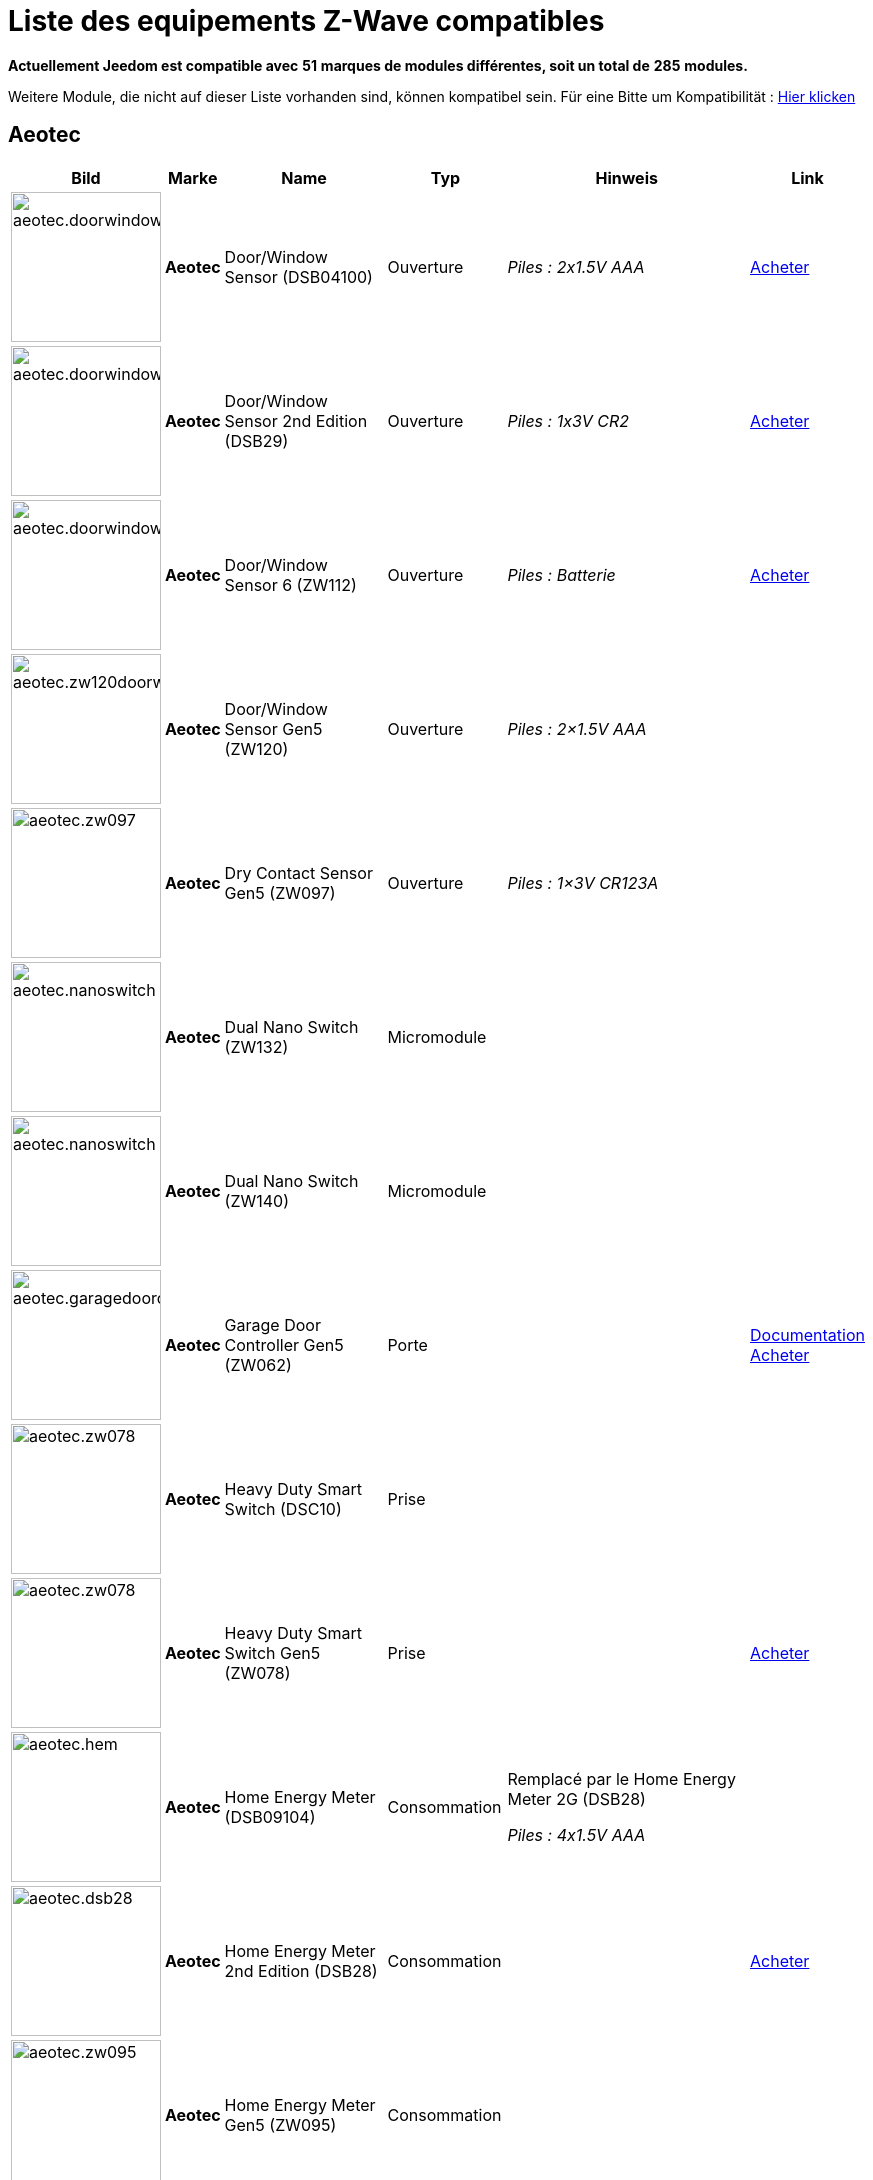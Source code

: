 = Liste des equipements Z-Wave compatibles 
:linkattrs:

[green]*Actuellement Jeedom est compatible avec* [red]*51* [green]*marques de modules différentes, soit un total de* [red]*285* [green]*modules.*

Weitere Module, die nicht auf dieser Liste vorhanden sind, können kompatibel sein. Für eine Bitte um Kompatibilität : link:++https://www.jeedom.fr/forum/viewtopic.php?f=100&t=8607++[Hier klicken^]

== Aeotec

[cols=".^3a,.^1s,.^6,.^2,.^10,.^3", options="header"]
|===
|Bild|Marke|Name|Typ|Hinweis|Link

|image:../images/compatibility_list/aeotec.doorwindow.jpg[width=150,align="center"]|Aeotec|Door/Window Sensor (DSB04100)|Ouverture| _[small]#Piles : 2x1.5V AAA#_| link:++http://www.domadoo.fr/fr/peripheriques/2340-aeon-labs-detecteur-d-ouverture-z-wave-g2-1220000011830.html++[Acheter^]
// 134.2.4_dsb04100_door.window.sensor.json

|image:../images/compatibility_list/aeotec.doorwindow.jpg[width=150,align="center"]|Aeotec|Door/Window Sensor 2nd Edition (DSB29)|Ouverture| _[small]#Piles : 1x3V CR2#_| link:++http://www.domadoo.fr/fr/peripheriques/2340-aeon-labs-detecteur-d-ouverture-z-wave-g2-1220000011830.html++[Acheter^]
// 134.2.29_dsb29_door.window.sensor.json

|image:../images/compatibility_list/aeotec.doorwindow6.jpg[width=150,align="center"]|Aeotec|Door/Window Sensor 6 (ZW112)|Ouverture| _[small]#Piles : Batterie#_| link:++http://www.domadoo.fr/fr/peripheriques/3579-aeon-labs-capteur-pour-porte-et-fenetre-z-wave-dw-sensor-6-1220000013162.html++[Acheter^]
// 134.2.112_zw112_door.window.sensor6.json

|image:../images/compatibility_list/aeotec.zw120doorwindow.jpg[width=150,align="center"]|Aeotec|Door/Window Sensor Gen5 (ZW120)|Ouverture| _[small]#Piles : 2×1.5V AAA#_| 
// 134.2.120_zw120_door.window.sensor.gen5.json

|image:../images/compatibility_list/aeotec.zw097.jpg[width=150,align="center"]|Aeotec|Dry Contact Sensor Gen5 (ZW097)|Ouverture| _[small]#Piles : 1×3V CR123A#_| 
// 134.2.97_zw097_dry.contact.sensor.gen5.json

|image:../images/compatibility_list/aeotec.nanoswitch.jpg[width=150,align="center"]|Aeotec|Dual Nano Switch (ZW132)|Micromodule| | 
// 134.3.132_zw132.dual.nano.switch.json

|image:../images/compatibility_list/aeotec.nanoswitch.jpg[width=150,align="center"]|Aeotec|Dual Nano Switch (ZW140)|Micromodule| | 
// 134.3.140_zw140.dual.nano.switch.json

|image:../images/compatibility_list/aeotec.garagedoorcontroller.jpg[width=150,align="center"]|Aeotec|Garage Door Controller Gen5 (ZW062)|Porte| |link:++https://jeedom.fr/doc/documentation/zwave-modules/fr_FR/doc-zwave-modules-aeotec.zw062_garage_door_controller.html++[Documentation^] link:++http://www.domadoo.fr/fr/peripheriques/3403-aeon-labs-controleur-de-porte-de-garage-z-wave-gen5.html++[Acheter^]
// 134.259.62_zw62.garage.door.controller.json

|image:../images/compatibility_list/aeotec.zw078.jpg[width=150,align="center"]|Aeotec|Heavy Duty Smart Switch (DSC10)|Prise| | 
// 134.3.10_dsc10_heavy.duty.smart.switch.json

|image:../images/compatibility_list/aeotec.zw078.jpg[width=150,align="center"]|Aeotec|Heavy Duty Smart Switch Gen5 (ZW078)|Prise| | link:++http://www.domadoo.fr/fr/peripheriques/2593-aeon-labs-module-commutateur-forte-charge-40a-z-wave-plus-gen5-1220000012547.html++[Acheter^]
// 134.259.78_zw078_heavy.duty.smart.switch.gen5.json

|image:../images/compatibility_list/aeotec.hem.jpg[width=150,align="center"]|Aeotec|Home Energy Meter (DSB09104)|Consommation|Remplacé par le Home Energy Meter 2G (DSB28) 

_[small]#Piles : 4x1.5V AAA#_| 
// 134.2.9_dsb09104_hem_2.json

|image:../images/compatibility_list/aeotec.dsb28.jpg[width=150,align="center"]|Aeotec|Home Energy Meter 2nd Edition (DSB28)|Consommation| | link:++http://www.domadoo.fr/fr/peripheriques/281-aeon-labs-compteur-de-consommation-electrique-z-wave-3c-60a-version-g2-1220000011670.html++[Acheter^]
// 134.2.28_dsb28_hem.g2.json

|image:../images/compatibility_list/aeotec.zw095.jpg[width=150,align="center"]|Aeotec|Home Energy Meter Gen5 (ZW095)|Consommation| | 
// 134.2.95_zw095_hem_gen5_1phase.json

|image:../images/compatibility_list/aeotec.keyfob.jpg[width=150,align="center"]|Aeotec|Key Fob (DSA22)|Télécommande|Remplacé dans les boutiques par le keyfob Gen5 

_[small]#Piles : 1x3V CR2450#_|link:++https://jeedom.fr/doc/documentation/zwave-modules/fr_FR/doc-zwave-modules-aeotec.keyfob_-_Telecommande.html++[Documentation^] link:++http://www.domadoo.fr/fr/peripheriques/2677-aeon-labs-telecommande-porte-cles-z-wave-plus-4-boutons-gen5.html++[Acheter^]
// 134.1.22_dsA22_key.fob.json

|image:../images/compatibility_list/aeotec.keyfob-gen5.jpg[width=150,align="center"]|Aeotec|Key Fob Gen5 (ZW088)|Télécommande| _[small]#Piles : 1x3V CR2450#_|link:++https://jeedom.fr/doc/documentation/zwave-modules/fr_FR/doc-zwave-modules-aeotec.keyfob_Gen5_-_Telecommande.html++[Documentation^] link:++http://www.domadoo.fr/fr/peripheriques/2677-aeon-labs-telecommande-porte-cles-z-wave-plus-4-boutons-gen5.html++[Acheter^]
// 134.1.88_zw088.key.fob.gen5.json

|image:../images/compatibility_list/aeotec.led-bulb.jpg[width=150,align="center"]|Aeotec|LED Bulb (ZW098)|Ampoule| | link:++http://www.domadoo.fr/fr/peripheriques/2922-aeon-labs-ampoule-led-z-wave-plus-1220000012974.html++[Acheter^]
// 134.259.98_zw098_rgbw_bulb.json

|image:../images/compatibility_list/aeotec.led-strip.jpg[width=150,align="center"]|Aeotec|Led Strip (ZW121)|RGBW| | 
// 134.259.121_zw121_led_strip.json

|image:../images/compatibility_list/aeotec.micro-smart-energy-illuminator.jpg[width=150,align="center"]|Aeotec|Micro Dimmer (DSC27103)|Micromodule| | 
// 134.3.27_dsc27103_micro.dimmer.2nd.edition.json

|image:../images/compatibility_list/aeotec.double-microswitch.jpg[width=150,align="center"]|Aeotec|Micro Double Smart Switch (DSC17103)|Micromodule|Module pratiquement plus commercialisé | link:++http://www.domadoo.fr/fr/peripheriques/285-aeon-labs-micromodule-commutateur-double-et-compteur-d-energie-1220000010949.html++[Acheter^]
// 134.3.17_dsc17103_micro.double.switch_g2.json

|image:../images/compatibility_list/aeotec.blind-control.jpg[width=150,align="center"]|Aeotec|Micro Motor Controller (DSC14104)|Volets| | link:++http://www.domadoo.fr/fr/peripheriques/284-aeon-labs-micromodule-z-wave-pour-volet-roulant-1220000010864.html++[Acheter^]
// 134.3.14_dsc14104_blind.control.switch.json

|image:../images/compatibility_list/aeotec.insert-dimmer.jpg[width=150,align="center"]|Aeotec|Micro Smart Dimmer 2nd Edition (DSC19103)|Micromodule| | link:++http://www.domadoo.fr/fr/peripheriques/287-aeon-labs-micromodule-variateur-et-compteur-d-energie-g2-1220000011120.html++[Acheter^]
// 134.3.19_dsc19103_insert.dimmer.json

|image:../images/compatibility_list/aeotec.micro-smart-energy-illuminator.jpg[width=150,align="center"]|Aeotec|Micro Smart Energy Illuminator (DSC13103)|Micromodule| | link:++http://www.domadoo.fr/fr/peripheriques/287-aeon-labs-micromodule-variateur-et-compteur-d-energie-g2-1220000011120.html++[Acheter^]
// 134.3.13_dsc13103.micro.smart.energy.illuminator.json

|image:../images/compatibility_list/aeotec.insert-switch.jpg[width=150,align="center"]|Aeotec|Micro Smart Energy Switch (DSC12103)|Micromodule| | link:++http://www.domadoo.fr/fr/peripheriques/286-aeon-labs-micromodule-commutateur-et-compteur-d-energie-g2-1220000011014.html++[Acheter^]
// 134.3.12_dsc12103.micro.smart.energy.switch.json

|image:../images/compatibility_list/aeotec.insert-switch.jpg[width=150,align="center"]|Aeotec|Micro Smart Switch 2nd Edition (DSC18103)|Micromodule| | link:++http://www.domadoo.fr/fr/peripheriques/286-aeon-labs-micromodule-commutateur-et-compteur-d-energie-g2-1220000011014.html++[Acheter^]
// 134.3.18_dsc18103_micro.switch.2nd.edition.json

|image:../images/compatibility_list/aeotec.insert-switch.jpg[width=150,align="center"]|Aeotec|Micro Switch 2nd Edition (DSC26103)|Micromodule| | 
// 134.3.26_dsc26103_micro.switch.2nd.edition.json

|image:../images/compatibility_list/aeotec.minimote.jpg[width=150,align="center"]|Aeotec|Minimote (DSA03202)|Télécommande| _[small]#Piles : Batterie#_|link:++https://jeedom.fr/doc/documentation/zwave-modules/fr_FR/doc-zwave-modules-aeotec.minimote_-_Telecommande.html++[Documentation^] link:++http://www.domadoo.fr/fr/peripheriques/291-aeon-labs-telecommande-z-wave-blanche-1220000010253.html++[Acheter^]
// 134.1.3_dsa03202_minimote.json

|image:../images/compatibility_list/aeotec.multisensor.jpg[width=150,align="center"]|Aeotec|MultiSensor (DSB05) |Multicapteurs|Attention ce module peut remonter de mauvaises données, il faut bien faire attention à la configuration. Remplacé en boutique par son équivalent Gen5 

_[small]#Piles : 2x1.5V AAA#_| link:++http://www.domadoo.fr/fr/peripheriques/2681-aeon-labs-detecteur-multifonction-multisensor-z-wave-plus-gen5-1220000012684.html++[Acheter^]
// 134.2.5_dsb05_multi.sensor.json

|image:../images/compatibility_list/aeotec.multisensor6.jpg[width=150,align="center"]|Aeotec|MultiSensor 6 (ZW100)|Multicapteurs| _[small]#Piles : 2x3V CR123A#_| link:++http://www.domadoo.fr/fr/peripheriques/2921-aeon-labs-detecteur-multifonctions-6-en-1-multisensor-z-wave-plus-gen5-1220000013100.html++[Acheter^]
// 134.2.100_zw100_6in1.multisensor.json

|image:../images/compatibility_list/aeotec.multisensor-gen5.jpg[width=150,align="center"]|Aeotec|MultiSensor Gen5 (ZW074)|Multicapteurs|Attention ce module peut remonter de mauvaises données, il faut bien faire attention à la configuration 

_[small]#Piles : 4x1.5V AAA#_| link:++http://www.domadoo.fr/fr/peripheriques/2681-aeon-labs-detecteur-multifonction-multisensor-z-wave-plus-gen5-1220000012684.html++[Acheter^]
// 134.2.74_zw074_multi-sensor.gen5.json

|image:../images/compatibility_list/aeotec.nanodimmer.jpg[width=150,align="center"]|Aeotec|Nano Dimmer (ZW111)|Micromodule| | 
// 134.259.111_zw111.nano.dimmer.json

|image:../images/compatibility_list/aeotec.nanoswitch.jpg[width=150,align="center"]|Aeotec|Nano Switch (ZW116)|Micromodule| | 
// 134.259.116_zw116.nano.switch.json

|image:../images/compatibility_list/aeotec.nanoswitch.jpg[width=150,align="center"]|Aeotec|Nano Switch (ZW139)|Micromodule| | 
// 134.3.139_zw139.nano.switch.json

|image:../images/compatibility_list/aeotec.panicbutton.jpg[width=150,align="center"]|Aeotec|Panic Button (DSA38)|Télécommande| _[small]#Piles : 1x3V CR2450#_|link:++https://jeedom.fr/doc/documentation/zwave-modules/fr_FR/doc-zwave-modules-aeotec.panic_button_-_Telecommande.html++[Documentation^] link:++http://www.domadoo.fr/fr/peripheriques/278-aeon-labs-telecommande-z-wave-porte-cles-1-bouton.html++[Acheter^]
// 134.1.38_dsa38_panic.button.json

|image:../images/compatibility_list/aeotec.extender.jpg[width=150,align="center"]|Aeotec|Range Extender (DSD37)|Répéteur|Module sans fonctionnalité hors mis le fait de relayer les infos du réseau | link:++http://www.domadoo.fr/fr/peripheriques/2342-aeon-labs-repeteur-de-signal-z-wave-1220000012660.html++[Acheter^]
// 134.0.0_dsd37_range.extender.repeater.json

|image:../images/compatibility_list/aeotec.zw117.jpg[width=150,align="center"]|Aeotec|Range Extender (ZW117)|Répéteur|Module sans fonctionnalité hors mis le fait de relayer les infos du réseau | 
// 134.260.117_zw117.range.extender.6.json

|image:../images/compatibility_list/aeotec.dsb54.jpg[width=150,align="center"]|Aeotec|Recessed Door Sensor (DSB54)|Ouverture| _[small]#Piles : 1x3V CR2#_| 
// 134.2.54_dsb54_recessed.door.sensor.json

|image:../images/compatibility_list/aeotec.zw089.jpg[width=150,align="center"]|Aeotec|Recessed Door Sensor Gen5 (ZW089)|Ouverture| _[small]#Piles : 1x3V CR2#_| link:++http://www.domadoo.fr/fr/peripheriques/2680-aeon-labs-capteur-d-ouverture-de-porte-a-encastrer-z-wave-plus-gen5-1220000012721.html++[Acheter^]
// 134.2.89_zw089_recessed.door.sensor.json

|image:../images/compatibility_list/aeotec.zw080.jpg[width=150,align="center"]|Aeotec|Siren Gen5 (ZW080)|Sirène| | link:++http://www.domadoo.fr/fr/peripheriques/2592-aeon-labs-sirene-z-wave-plus-sur-prise-electrique-gen5-1220000012592.html++[Acheter^]
// 134.260.80_zw080.siren.json

|image:../images/compatibility_list/aeotec.zw099.jpg[width=150,align="center"]|Aeotec|Smart Dimmer 6 (ZW099)|Prise| | 
// 134.259.99_zw099_smart.dimmer6.json

|image:../images/compatibility_list/aeotec.smart-energy-illuminator.jpg[width=150,align="center"]|Aeotec|Smart Energy Illuminator (DSC08101)|Prise| | link:++http://www.domadoo.fr/fr/peripheriques/283-aeon-labs-smart-energy-illuminator-z-wave-1220000010499.html++[Acheter^]
// 134.3.8_dsc08101_smart.energy.illuminator.json

|image:../images/compatibility_list/aeotec.smart-energy-switch.jpg[width=150,align="center"]|Aeotec|Smart Energy Switch (DSC06106)|Prise| | link:++http://www.domadoo.fr/fr/peripheriques/282-aeon-labs-smart-energy-switch-z-wave-1220000010369.html++[Acheter^]
// 134.3.6_dsc06106_smart.energy.switch.json

|image:../images/compatibility_list/aeotec.dsc11.jpg[width=150,align="center"]|Aeotec|Smart Strip (DSC11)|Multiprise| | 
// 134.3.11_dsc11_smart.strip.json

|image:../images/compatibility_list/aeotec.smartswitch.jpg[width=150,align="center"]|Aeotec|Smart Switch 6 (ZW096)|Prise| | link:++http://www.domadoo.fr/fr/peripheriques/2918-aeon-labs-mini-prise-commutateur-z-wave-plus-avec-consometre-smart-switch-6-1220000013049.html++[Acheter^]
// 134.259.96_zw096_smart.switch.gen5.json

|image:../images/compatibility_list/aeotec.zw075.jpg[width=150,align="center"]|Aeotec|Smart Switch Gen5 (ZW075)|Prise| | link:++http://www.domadoo.fr/fr/peripheriques/2594-aeon-labs-module-prise-commutateur-z-wave-plus-avec-mesure-d-energie-gen5-1220000012578.html++[Acheter^]
// 134.259.75_zw075_switch.json

|image:../images/compatibility_list/aeotec.dsb45.jpg[width=150,align="center"]|Aeotec|Water Sensor (DSB45)|Fuite|Paramètre 121 doit être forcé a 4113 

_[small]#Piles : 2x1.5V AAA#_| link:++http://www.domadoo.fr/fr/peripheriques/3182-aeon-labs-capteur-d-eau-z-wave-1220000012486.html++[Acheter^]
// 134.2.45_dsb45_water.sensor.json

|image:../images/compatibility_list/aeotec.zw090.jpg[width=150,align="center"]|Aeotec|Z-Stick Gen5 (ZW090)|Contrôleur| | link:++http://www.domadoo.fr/fr/peripheriques/2917-aeon-labs-controleur-usb-z-wave-plus-z-stick-gen5-1220000012813.html++[Acheter^]
// 134.1.90_zw090.z-stick-gen5.json

|image:../images/compatibility_list/aeotec.dsa02203.jpg[width=150,align="center"]|Aeotec|Z-Stick Lite (DSA07203)|Contrôleur| | 
// 134.1.1_dsa07203.z-stick.lite.json

|image:../images/compatibility_list/aeotec.zw092.jpg[width=150,align="center"]|Aeotec|Z-Stick Lite Gen5 (ZW092)|Contrôleur| | 
// 134.1.92_zw092.z-stick.lite.gen5.json

|image:../images/compatibility_list/aeotec.dsa02203.jpg[width=150,align="center"]|Aeotec|Z-Stick S2 (DSA02203)|Contrôleur| | 
// 134.2.1_dsa02203.z-stick-s2.json


|===

== Assa Abloy

[cols=".^3a,.^1s,.^6,.^2,.^10,.^3", options="header"]
|===
|Bild|Marke|Name|Typ|Hinweis|Link

|image:../images/compatibility_list/assa_abloy.YRD240.jpg[width=150,align="center"]|Assa Abloy|Yale Key Free Touchscreen Deadbolt (YRD240)|Serrure|Inclusion en mode sécurisé | 
// 297.6.0_yrd240.doorlock.json

|image:../images/compatibility_list/assa_abloy.ysl.jpg[width=150,align="center"]|Assa Abloy|Yale Keyless Connected Smart Lock (YSL)|Serrure|Inclusion en mode sécurisé 

_[small]#Piles : 4x1.5V AA#_| 
// 297.7.0_ysl.doorlock.json

|image:../images/compatibility_list/assa_abloy.YRD210.jpg[width=150,align="center"]|Assa Abloy|Yale Push Button Deadbolt (YRD210)|Serrure|Inclusion en mode sécurisé | 
// 297.4.0_yrd210.doorlock.json

|image:../images/compatibility_list/assa_abloy.YRL210.jpg[width=150,align="center"]|Assa Abloy|Yale Push Button Lever Lock (YRL210)|Serrure|Inclusion en mode sécurisé | 
// 297.3.0_yrl210.doorlock.json

|image:../images/compatibility_list/assa_abloy.YRD220.jpg[width=150,align="center"]|Assa Abloy|Yale Touchscreen Deadbolt (YRD220)|Serrure|Inclusion en mode sécurisé | 
// 297.2.0_yrd220.doorlock.json

|image:../images/compatibility_list/assa_abloy.yale.jpg[width=150,align="center"]|Assa Abloy|Yale Touchscreen Lever (YRL220)|Serrure|Inclusion en mode sécurisé | 
// 297.1.0_yrl220.doorlock.json


|===

== Benext

[cols=".^3a,.^1s,.^6,.^2,.^10,.^3", options="header"]
|===
|Bild|Marke|Name|Typ|Hinweis|Link

|image:../images/compatibility_list/benext.builtin-dimmer.jpg[width=150,align="center"]|Benext|Built In Dimmer|Micromodule| | link:++http://www.domadoo.fr/fr/peripheriques/2346-benext-module-variateur-z-wave-encastrable-avec-mesure-d-energie-0632181493762.html++[Acheter^]
// 138.13.256_built.in.dimmer.json

|image:../images/compatibility_list/benext.door.jpg[width=150,align="center"]|Benext|Door sensor|Ouverture| _[small]#Piles : 2x1.5V AAA#_| 
// 138.4.256_door.sensor.json

|image:../images/compatibility_list/benext.heatingControl.jpg[width=150,align="center"]|Benext|Heating Control|Micromodule| | 
// 138.33.1_heating.control.json

|image:../images/compatibility_list/zipato.minikeypad.jpg[width=150,align="center"]|Benext|Mini Keypad RFID|Clavier RFID|Le badge utilisé ne remonte pas. Ce module est actuellement vendu sous la marque Zipato 

_[small]#Piles : 2x1.5V AAA#_|link:++https://jeedom.fr/doc/documentation/zwave-modules/fr_FR/doc-zwave-modules-zipato.minikeypad_-_Clavier_Rfid.html++[Documentation^] link:++http://www.domadoo.fr/fr/peripheriques/2470-zipato-clavier-a-code-et-rfid-z-wave-3858890730579.html++[Acheter^]
// 138.7.256_minikeypad.json

|image:../images/compatibility_list/benext.molite.jpg[width=150,align="center"]|Benext|MoLite Sensor|Multicapteurs| _[small]#Piles : 2x1.5V AAA#_| 
// 138.3.257_zw-snmt-01.multi.sensor.json

|image:../images/compatibility_list/benext.panicbutton.jpg[width=150,align="center"]|Benext|Panic Button|Télécommande| _[small]#Piles : 1x3V CR2032#_| link:++http://www.domadoo.fr/fr/peripheriques/2349-benext-telecommande-bouton-d-urgence-z-wave-0632181493731.html++[Acheter^]
// 138.20.257_panic.button.json

|image:../images/compatibility_list/benext.panicwatch.jpg[width=150,align="center"]|Benext|Panic Watch|Télécommande| _[small]#Piles : 1x3V CR2032#_| link:++http://www.domadoo.fr/fr/peripheriques/2350-benext-bracelet-bouton-d-urgence-z-wave-0632181493748.html++[Acheter^]
// 138.21.257_panic.watch.json

|image:../images/compatibility_list/benext.plugin-dimmer.jpg[width=150,align="center"]|Benext|Plug In Dimmer|Prise| | link:++http://www.domadoo.fr/fr/peripheriques/2347-benext-module-prise-variateur-z-wave-avec-mesure-d-energie-0632181493779.html++[Acheter^]
// 138.24.256_plug.in.dimmer.json

|image:../images/compatibility_list/benext.scene-controller.jpg[width=150,align="center"]|Benext|Scene Controller 7 boutons|Télécommande|Télécommande non fonctionnelle, fonctionne cependant en association avec d'autres modules | link:++http://www.domadoo.fr/fr/peripheriques/2534-benext-telecommande-7-boutons-z-wave-scene-controller-0632181493786.html++[Acheter^]
// 138.23.256_scene.controller.json


|===

== Chromagic

[cols=".^3a,.^1s,.^6,.^2,.^10,.^3", options="header"]
|===
|Bild|Marke|Name|Typ|Hinweis|Link

|image:../images/compatibility_list/chromagic.hsm02.jpg[width=150,align="center"]|Chromagic|HSM02|Ouverture|Ce module est actuellement vendu sous la marque Everspring 

_[small]#Piles : 1x3V CR2450#_| link:++http://www.domadoo.fr/fr/peripheriques/838-everspring-mini-detecteur-d-ouverture-z-wave-hsm02-3700946500134.html++[Acheter^]
// 278.2.1_chromagic.opening.detector.hsm02.json

|image:../images/compatibility_list/chromagic.hsp02.jpg[width=150,align="center"]|Chromagic|HSP02|Multicapteurs|Ce module est actuellement vendu sous la marque Everspring 

_[small]#Piles : 1x3V CR2#_| link:++http://www.domadoo.fr/fr/peripheriques/842-everspring-detecteur-de-mouvement-z-wave-hsp02-3700946500165.html++[Acheter^]
// 278.1.1_chromagic.hsp02.json


|===

== Danfoss

[cols=".^3a,.^1s,.^6,.^2,.^10,.^3", options="header"]
|===
|Bild|Marke|Name|Typ|Hinweis|Link

|image:../images/compatibility_list/danfoss.living-connect.jpg[width=150,align="center"]|Danfoss|Living Connect Radiator Thermostat|Thermostat| _[small]#Piles : 2x1.5V AAA#_| 
// 2.32773.1_living.connect.json

|image:../images/compatibility_list/danfoss.living-connect.jpg[width=150,align="center"]|Danfoss|Popp Radiator Thermostat|Thermostat| _[small]#Piles : 2x1.5V AAA#_| link:++http://www.domadoo.fr/fr/peripheriques/3683-popp-tete-thermostatique-sans-fil-z-wave-0019962010101.html++[Acheter^]
// 2.277.40976_pop.radiator.thermostat.json

|image:../images/compatibility_list/danfoss.ra.plus-w.jpg[width=150,align="center"]|Danfoss|RA Plus-W Radiator Thermostat|Thermostat| _[small]#Piles : 2x1.5V AAA#_| 
// 2.100.1_ra.plus-w.radiator.thermostat.json

|image:../images/compatibility_list/danfoss.room-sensor.jpg[width=150,align="center"]|Danfoss|RS Room Sensor|Thermostat| _[small]#Piles : 2x1.5V AA#_| link:++http://www.domadoo.fr/fr/peripheriques/3069-danfoss-sonde-d-ambiance-z-wave-danfoss-link-rs.html++[Acheter^]
// 2.3.32784_rs.room.sensor.json

|image:../images/compatibility_list/danfoss.living-connect.jpg[width=150,align="center"]|Danfoss|Thermostat Living Connect|Thermostat| _[small]#Piles : 2x1.5V AAA#_| link:++http://www.domadoo.fr/fr/peripheriques/2495-danfoss-tete-electronique-living-connect-z-wave-lc-13-5013567421497.html++[Acheter^]
// 2.5.3_thermostat.living.connect.json


|===

== Devolo

[cols=".^3a,.^1s,.^6,.^2,.^10,.^3", options="header"]
|===
|Bild|Marke|Name|Typ|Hinweis|Link

|image:../images/compatibility_list/devolo.9511.jpg[width=150,align="center"]|Devolo|9511|Ouverture| _[small]#Piles : 1x3V CR123A#_| 
// 373.2.14_MT02648.devolo.contact.door.json

|image:../images/compatibility_list/devolo.mt02646.jpg[width=150,align="center"]|Devolo|Home Control Smart Metering Plug (MT02646)|Prise| | 
// 373.1.17_mt02646.plug.json

|image:../images/compatibility_list/develo.scene_switch_2652.jpg[width=150,align="center"]|Devolo|Scene Switch MT 2652|Télécommande| _[small]#Piles : 1x3V CR2032#_| 
// 373.256.257_scene_switch_2652.json


|===

== Dlink

[cols=".^3a,.^1s,.^6,.^2,.^10,.^3", options="header"]
|===
|Bild|Marke|Name|Typ|Hinweis|Link

|image:../images/compatibility_list/dlink.dchz110.jpg[width=150,align="center"]|Dlink|DCH-Z110|Ouverture| _[small]#Piles : 1x3V CR123A#_|link:++https://jeedom.fr/doc/documentation/zwave-modules/fr_FR/doc-zwave-modules-dlink.dchz110_-_3en1_Ouverture.html++[Documentation^] link:++http://www.domadoo.fr/fr/peripheriques/3692-d-link-capteur-de-portefenetre-z-wave-3-en-1-790069409844.html++[Acheter^]
// 264.2.14_dchz110.doorsensor.json

|image:../images/compatibility_list/dlink.dchz120.jpg[width=150,align="center"]|Dlink|DCH-Z120|Présence| _[small]#Piles : 1x3V CR123A#_| 
// 264.2.13_dchz120.3in1.sensor.json

|image:../images/compatibility_list/dlink.dchz510.jpg[width=150,align="center"]|Dlink|DCH-Z510|Sirène| | link:++http://www.domadoo.fr/fr/peripheriques/3696-d-link-sirene-z-wave-6-sons-110-db--790069410758.html++[Acheter^]
// 264.4.10_dchz510.siren.json


|===

== Domitech

[cols=".^3a,.^1s,.^6,.^2,.^10,.^3", options="header"]
|===
|Bild|Marke|Name|Typ|Hinweis|Link

|image:../images/compatibility_list/domitech.ze27eu.jpg[width=150,align="center"]|Domitech|Smart LED Retrofit Kit ZE27EU|Interrupteur| | link:++http://www.domadoo.fr/fr/peripheriques/3226-domitech-ampoule-led-dimmable-z-wave-zbulb-869166000060.html++[Acheter^]
// 526.19522.12596_ze27eu.json


|===

== Domux

[cols=".^3a,.^1s,.^6,.^2,.^10,.^3", options="header"]
|===
|Bild|Marke|Name|Typ|Hinweis|Link

|image:../images/compatibility_list/domux.dx1caz.jpg[width=150,align="center"]|Domux|CO Sensor (DX1CA-Z)|CO| _[small]#Piles : 1x3V CR17335#_| 
// 608.32773.4096_dx1caz_co_sensor.json

|image:../images/compatibility_list/domux.dx1dsz.jpg[width=150,align="center"]|Domux|Door Sensor (DX1DS-Z)|Ouverture| _[small]#Piles : 2x1.5V LR03#_| 
// 608.360.360_dx1dsz_door_sensor.json

|image:../images/compatibility_list/domux.dx1wlz.jpg[width=150,align="center"]|Domux|Flood Sensor (DX1WL-Z)|Fuite| _[small]#Piles : 2x1.5V LR03#_| 
// 608.32772.4096_dx1wlz_flood_sensor.json

|image:../images/compatibility_list/domux.dx1cgz.jpg[width=150,align="center"]|Domux|Gaz Sensor (DX1CG-Z)|Gaz| | 
// 608.32771.4096_dx1cgz_gaz_sensor.json

|image:../images/compatibility_list/domux.dx1msz.jpg[width=150,align="center"]|Domux|Motion Sensor (DX1MS-Z)|Multicapteurs| _[small]#Piles : 1x3V CR17335#_| 
// 608.32769.4096_dx1msz_motion_sensor.json

|image:../images/compatibility_list/domux.dx1htz.jpg[width=150,align="center"]|Domux|Temperature & Humidity Sensor (DX1HT-Z)|Multicapteurs| _[small]#Piles : 1x3V CR2450#_| 
// 608.32775.4096_dx1htz_2in1_sensor.json

|image:../images/compatibility_list/domux.dx2skz.jpg[width=150,align="center"]|Domux|Wall Plug (DX2SK-Z)|Prise| | 
// 608.32774.4096_dx2skz_wallplug.json


|===

== Duwi

[cols=".^3a,.^1s,.^6,.^2,.^10,.^3", options="header"]
|===
|Bild|Marke|Name|Typ|Hinweis|Link

|image:../images/compatibility_list/duwi.05458.jpg[width=150,align="center"]|Duwi|DURO 2000 Dimmer 05458|Interrupteur| | link:++http://www.domadoo.fr/fr/peripheriques/2307-z-waveme-interrupteur-variateur-z-wave-avance-finition-duro-2000-0019962003509.html++[Acheter^]
// 100.4096.9_05458.dimmer.json

|image:../images/compatibility_list/duwi.duro-2000.jpg[width=150,align="center"]|Duwi|Interrupteur Variateur Duro 2000|Interrupteur|Il faut activer le polling pour avoir une remonté d'état | link:++http://www.domadoo.fr/fr/peripheriques/758-duwi-interrupteur-variateur-duro-2000-z-wave-4008297054580.html++[Acheter^]
// 100.5002.0_duro.2000.json

|image:../images/compatibility_list/duwi.rzwfb.jpg[width=150,align="center"]|Duwi|Wireless remote control 10-channel|Télécommande|Remplacé par la Z-WAVE.ME RC2 

_[small]#Piles : 4x1.5V AAA#_| link:++http://www.domadoo.fr/fr/peripheriques/3075-z-waveme-telecommande-z-wave-10-canaux.html++[Acheter^]
// 100.20481.0_zwfb.json

|image:../images/compatibility_list/duwi.edan-300.jpg[width=150,align="center"]|Duwi|ZW EDAN 300 Dimmer|Interrupteur|Il faut activer le polling pour avoir une remonté d'état | link:++http://www.domadoo.fr/fr/peripheriques/749-duwi-interrupteur-variateur-everlux-z-wave-4008297054337.html++[Acheter^]
// 100.1.0_zw.edan.300.flush.mounted.dimmer.json

|image:../images/compatibility_list/duwi.05436.jpg[width=150,align="center"]|Duwi|ZW ESJ Blind Control|Volets| |link:++https://jeedom.fr/doc/documentation/zwave-modules/fr_FR/doc-zwave-modules-duwi.05436_-_Volets.html++[Documentation^] 
// 100.16385.0_zw.esj.blind.control.json

|image:../images/compatibility_list/duwi.zwzs-3500.jpg[width=150,align="center"]|Duwi|ZW ZS 3500 Plugin Switch|Prise|Il faut activer le polling pour avoir une remonté d'état | link:++http://www.domadoo.fr/fr/peripheriques/752-duwi-module-prise-on-off-z-wave-pour-l-exterieur-4008297054382.html++[Acheter^]
// 100.12289.0_zw.zs.3500.plugin.switch.json

|image:../images/compatibility_list/duwi.zwes-1000.jpg[width=150,align="center"]|Duwi|ZW_ES_1000 Wall Plug |Interrupteur|Il faut activer le polling pour avoir une remonté d'état | link:++http://www.domadoo.fr/fr/peripheriques/748-duwi-interrupteur-on-off-everlux-z-wave-4008297054313.html++[Acheter^]
// 100.8193.0_zw.es.1000.flush.mounted.switch.json


|===

== Ecolink

[cols=".^3a,.^1s,.^6,.^2,.^10,.^3", options="header"]
|===
|Bild|Marke|Name|Typ|Hinweis|Link

|image:../images/compatibility_list/ecolink.doorwindow.jpg[width=150,align="center"]|Ecolink|Door/Window Sensor|Ouverture| _[small]#Piles : 1x3V CR2#_| 
// 330.1.2_door.window.sensor.json


|===

== Electronicsolutions

[cols=".^3a,.^1s,.^6,.^2,.^10,.^3", options="header"]
|===
|Bild|Marke|Name|Typ|Hinweis|Link

|image:../images/compatibility_list/electronicsolutions.dbmz.jpg[width=150,align="center"]|Electronicsolutions|DBMZ Motor Control|Volets| | 
// 51.21072.12338_dbmz.json


|===

== Eurotronic

[cols=".^3a,.^1s,.^6,.^2,.^10,.^3", options="header"]
|===
|Bild|Marke|Name|Typ|Hinweis|Link

|image:../images/compatibility_list/eurotronic.stellaz.jpg[width=150,align="center"]|Eurotronic|Vanne Thermostatique Z-Wave StellaZ|Thermostat| | link:++http://www.domadoo.fr/fr/peripheriques/2361-eurotronic-vanne-thermostatique-z-wave-stellaz.html++[Acheter^]
// 328.1.1_eur_stellaz.json

|image:../images/compatibility_list/eurotronic.cometz.jpg[width=150,align="center"]|Eurotronic|Vanne thermostatique Z-Wave+ Comet|Thermostat| | link:++http://www.domadoo.fr/fr/peripheriques/3228-eurotronic-vanne-thermostatique-z-wave-comet-4260012711011.html++[Acheter^]
// 328.2.1_eur_cometz.json


|===

== Everspring

[cols=".^3a,.^1s,.^6,.^2,.^10,.^3", options="header"]
|===
|Bild|Marke|Name|Typ|Hinweis|Link

|image:../images/compatibility_list/everspring.ad142-6.jpg[width=150,align="center"]|Everspring|AD142-6|Prise| | link:++http://www.domadoo.fr/fr/peripheriques/825-everspring-module-lampe-z-wave-french-3700946500035.html++[Acheter^]
// 96.3.1_ad142.plug-in.dimmer.json

|image:../images/compatibility_list/everspring.an145.jpg[width=150,align="center"]|Everspring|AN145|Douille| | link:++http://www.domadoo.fr/fr/peripheriques/829-everspring-module-douille-e27-z-wave-3700946500059.html++[Acheter^]
// 96.260.1_an145.lamp.screw.in.json

|image:../images/compatibility_list/everspring.an157-6.jpg[width=150,align="center"]|Everspring|AN157-6|Prise| | link:++http://www.domadoo.fr/fr/peripheriques/831-everspring-module-prise-on-off-z-wave-an157-6-french-3700946500080.html++[Acheter^]
// 96.4.1_an157.plug-in.appliance.json

|image:../images/compatibility_list/everspring.an158.jpg[width=150,align="center"]|Everspring|AN158|Prise| | link:++http://www.domadoo.fr/fr/peripheriques/835-everspring-module-prise-on-off-z-wave-mesure-d-energie-an158-2-ger-3700946500097.html++[Acheter^]
// 96.4.2_an158.plug-in.meter.appliance.json

|image:../images/compatibility_list/everspring.hac01.jpg[width=150,align="center"]|Everspring|HAC01|Ouverture| | link:++http://www.domadoo.fr/fr/peripheriques/837-everspring-micromodule-emetteur-z-wave-hac01-3700946500110.html++[Acheter^]
// 96.16.1_hac01.in-wall.remote.json

|image:../images/compatibility_list/everspring.han01.jpg[width=150,align="center"]|Everspring|HAN01|Micromodule| | link:++http://www.domadoo.fr/fr/peripheriques/2497-everspring-micromodule-commutateur-z-wave-han01-3700946500042.html++[Acheter^]
// 96.17.1_han01.in-wall.remote.json

|image:../images/compatibility_list/everspring.han02.jpg[width=150,align="center"]|Everspring|HAN02|Micromodule| | 
// 96.17.2_han02.in-wall.remote.json

|image:../images/compatibility_list/everspring.hsp02.jpg[width=150,align="center"]|Everspring|HSP02 Motion Detector|Multicapteurs| _[small]#Piles : 1x3V CR2#_| link:++http://www.domadoo.fr/fr/peripheriques/842-everspring-detecteur-de-mouvement-z-wave-hsp02-3700946500165.html++[Acheter^]
// 96.1.1_hsp02.motion.detector.json

|image:../images/compatibility_list/everspring.AD147-6.jpg[width=150,align="center"]|Everspring|Miniplug Dimmer|Prise| |link:++https://jeedom.fr/doc/documentation/zwave-modules/fr_FR/doc-zwave-modules-everspring.AD147-6_-_Miniplug_Dimmer.html++[Documentation^] link:++http://www.domadoo.fr/fr/peripheriques/2687-everspring-mini-prise-variateur-z-wave-plus-ad147-6-prise-francaise-3700946500370.html++[Acheter^]
// 96.3.3_ad147.miniplug.dimmer.json

|image:../images/compatibility_list/everspring.AN180-6.jpg[width=150,align="center"]|Everspring|Miniplug On/Off|Prise| |link:++https://jeedom.fr/doc/documentation/zwave-modules/fr_FR/doc-zwave-modules-everspring.AN180-6_-_Miniplug_On-Off.html++[Documentation^] link:++http://www.domadoo.fr/fr/peripheriques/2684-everspring-mini-prise-onoff-z-wave-plus-an180-6-prise-francaise-3700946500400.html++[Acheter^]
// 96.4.7_an180.miniplug.onoff.json

|image:../images/compatibility_list/everspring.se812.jpg[width=150,align="center"]|Everspring|SE812|Sirène| _[small]#Piles : 4xLR14#_| link:++http://www.domadoo.fr/fr/peripheriques/845-everspring-sirene-z-wave-se812-3700946500189.html++[Acheter^]
// 96.12.1_se812.siren.json

|image:../images/compatibility_list/everspring.sm103.jpg[width=150,align="center"]|Everspring|SM103|Ouverture| _[small]#Piles : 3x1.5V AAA#_| link:++http://www.domadoo.fr/fr/peripheriques/851-everspring-capteur-d-ouverture-z-wave-sm103-3700946500233.html++[Acheter^]
// 96.2.1_sm103.json

|image:../images/compatibility_list/everspring.sp103.jpg[width=150,align="center"]|Everspring|SP103|Mouvement| _[small]#Piles : 3x1.5V AAA#_| link:++http://www.domadoo.fr/fr/peripheriques/854-everspring-detecteur-de-mouvement-pir-z-wave-sp-103-3700946500257.html++[Acheter^]
// 96.257.1_sp103.pir.motion.json

|image:../images/compatibility_list/everspring.sp814.jpg[width=150,align="center"]|Everspring|SP814 Motion Detector|Multicapteurs| _[small]#Piles : 3x1.5V AAA#_| link:++http://www.domadoo.fr/fr/peripheriques/857-everspring-detecteur-de-presence-z-wave-sp814-3700946500288.html++[Acheter^]
// 96.1.2_sp814.motion.detector.json

|image:../images/compatibility_list/everspring.st812.jpg[width=150,align="center"]|Everspring|ST812|Fuite| _[small]#Piles : 3x1.5V AAA#_| link:++http://www.domadoo.fr/fr/peripheriques/860-everspring-detecteur-d-eau-z-wave-st-812-3700946500318.html++[Acheter^]
// 96.11.1_st812.flood.detector.json

|image:../images/compatibility_list/everspring.st814.jpg[width=150,align="center"]|Everspring|ST814|Multicapteurs| _[small]#Piles : 3x1.5V AAA#_| link:++http://www.domadoo.fr/fr/peripheriques/861-everspring-capteur-de-temperature-et-d-humidite-z-wave-st814-3700946500325.html++[Acheter^]
// 96.6.1_st814.temperature.and.humidity.sensor.json

|image:../images/compatibility_list/everspring.st815.jpg[width=150,align="center"]|Everspring|ST815|Luminosité| _[small]#Piles : 3x1.5V AAA#_| link:++http://www.domadoo.fr/fr/peripheriques/2498-everspring-capteur-de-luminosite-z-wave-avec-ecran-lcd-st815-3700946500349.html++[Acheter^]
// 96.7.1_st815.json

|image:../images/compatibility_list/everspring.tse03.jpg[width=150,align="center"]|Everspring|TSE03 Door Bell|Carillon| _[small]#Piles : 3xAA + 2x1.5V AAA#_| 
// 96.9.1_tse03.door.bell.json


|===

== Fakro

[cols=".^3a,.^1s,.^6,.^2,.^10,.^3", options="header"]
|===
|Bild|Marke|Name|Typ|Hinweis|Link

|image:../images/compatibility_list/fakro.arz.jpg[width=150,align="center"]|Fakro|ARZ Roof Window Roller Shutter|Volets| | 
// 133.2.2_arz.json

|image:../images/compatibility_list/fakro.zws12.jpg[width=150,align="center"]|Fakro|ZWS12 Chain actuator 12VDC|Volets|Nécessite une inclusion en mode sécurisé | 
// 133.3.1_zws12.json

|image:../images/compatibility_list/fakro.zws230.jpg[width=150,align="center"]|Fakro|ZWS230 Chain actuator 230VAC|Volets|Nécessite une inclusion en mode sécurisé | link:++http://www.domadoo.fr/fr/peripheriques/2362-fakro-moteur-pour-fenetre-de-toit-z-wave-zws230-5900988500378.html++[Acheter^]
// 133.3.2_zws230.json


|===

== Fibaro

[cols=".^3a,.^1s,.^6,.^2,.^10,.^3", options="header"]
|===
|Bild|Marke|Name|Typ|Hinweis|Link

|image:../images/compatibility_list/fibaro.fgbs001.jpg[width=150,align="center"]|Fibaro|FGBS-001 Universal Relay|Micromodule| | link:++http://www.domadoo.fr/fr/peripheriques/916-fibaro-detecteur-universel-z-wave-fgbs-001-5902020528074.html++[Acheter^]
// 271.1281.16386_fgbs001.universal.binary.sensor.json

|image:../images/compatibility_list/fibaro.fgd211.jpg[width=150,align="center"]|Fibaro|FGD-211 Dimmer|Micromodule|Ce module est remplacé dans les boutiques par le FGD-212 |link:++https://jeedom.fr/doc/documentation/zwave-modules/fr_FR/doc-zwave-modules-fibaro.fgd211_-_Dimmer.html++[Documentation^] link:++http://www.domadoo.fr/fr/peripheriques/2965-fibaro-micromodule-variateur-z-wave-fgd-212.html++[Acheter^]
// 271.256.12298_fgd211.universal.dimmer.500w.json

|image:../images/compatibility_list/fibaro.fgd212.jpg[width=150,align="center"]|Fibaro|FGD-212 Dimmer 2|Micromodule|Remplace le FGD-211 |link:++https://jeedom.fr/doc/documentation/zwave-modules/fr_FR/doc-zwave-modules-fibaro.fgd212_-_Dimmer2.html++[Documentation^] link:++http://www.domadoo.fr/fr/peripheriques/2965-fibaro-micromodule-variateur-z-wave-fgd-212.html++[Acheter^]
// 271.258.4096_fgd212.dimmer.json

|image:../images/compatibility_list/fibaro.fgfs101.jpg[width=150,align="center"]|Fibaro|FGFS-101 Flood Sensor|Fuite| _[small]#Piles : 1x3V CR123A#_|link:++https://jeedom.fr/doc/documentation/zwave-modules/fr_FR/doc-zwave-modules-fibaro.fgfs101_-_FloodSensors.html++[Documentation^] link:++http://www.domadoo.fr/fr/peripheriques/2365-fibaro-detecteur-d-inondation-z-wave-fgfs-101-5902020528142.html++[Acheter^]
// 271.2816.12289_fgfs101.flood.sensor.json

|image:../images/compatibility_list/fibaro.fgfs101zw5.jpg[width=150,align="center"]|Fibaro|FGFS-101 ZW5 Flood Sensor|Fuite| _[small]#Piles : 1x3V CR123A#_|link:++https://jeedom.fr/doc/documentation/zwave-modules/fr_FR/doc-zwave-modules-fibaro.fgfs101_-_FloodSensors.html++[Documentation^] link:++http://www.domadoo.fr/fr/peripheriques/3582-fibaro-detecteur-d-inondation-z-wave-fgfs-101-5902020528357.html++[Acheter^]
// 271.2817.4098_fgfs101zw5.flood.sensor.json

|image:../images/compatibility_list/fibaro.fggc001.jpg[width=150,align="center"]|Fibaro|FGGC-001 Swipe|Contrôleur gestuel|Partiellement compatible: Fonctionne en association directe seulement 

_[small]#Piles : 4x1.5V AA#_| link:++http://www.domadoo.fr/fr/peripheriques/3423-fibaro-controleur-gestuel-z-wave-swipe-blanc-fggc-001-5902020528821.html++[Acheter^]
// 271.3329.4096_fggc001.swipe.json

|image:../images/compatibility_list/fibaro.fgk101-DS18B20.jpg[width=150,align="center"]|Fibaro|FGK-101 Door Sensor|Ouverture| _[small]#Piles : 1x3.6V ER14250#_|link:++https://jeedom.fr/doc/documentation/zwave-modules/fr_FR/doc-zwave-modules-fibaro.fgk101_-_Ouverture.html++[Documentation^] link:++http://www.domadoo.fr/fr/peripheriques/922-fibaro-detecteur-d-ouverture-z-wave-avec-entree-contact-sec-blanc-5902020528111.html++[Acheter^]
// 271.1792.16384_fgk101.door.opening.sensor.json

|image:../images/compatibility_list/fibaro.fgk101zw5.jpg[width=150,align="center"]|Fibaro|FGK-101 ZW5 Door Sensor|Ouverture| _[small]#Piles : 1x3.6V ER14250#_|link:++https://jeedom.fr/doc/documentation/zwave-modules/fr_FR/doc-zwave-modules-fibaro.fgk101_-_Ouverture.html++[Documentation^] link:++http://www.domadoo.fr/fr/peripheriques/3608-fibaro-detecteur-d-ouverture-z-wave-avec-entree-contact-sec-blanc-5902020528364.html++[Acheter^]
// 271.1793.12289_fgk101zw5.door.opening.sensor.json

|image:../images/compatibility_list/fibaro.fgkf601.jpg[width=150,align="center"]|Fibaro|FGKF-601 Keyfob|Télécommande|Télécommande en mode scène non fonctionnelle, fonctionne cependant en association avec d’autres modules 

_[small]#Piles : 1x3V CR2450#_| link:++http://www.domadoo.fr/fr/peripheriques/3994-fibaro-telecommande-porte-cles-z-wave-fibaro-keyfob-fgkf-601-5905279987562.html++[Acheter^]
// 271.4097.4096_fgkf601.keyfob.json

|image:../images/compatibility_list/fibaro.fgms001.jpg[width=150,align="center"]|Fibaro|FGMS-001 Motion Sensor|Multicapteurs|Par défaut possède une configuration très économique. Lire la documentation pour le configurer correctement 

_[small]#Piles : 1x3V CR123A#_|link:++https://jeedom.fr/doc/documentation/zwave-modules/fr_FR/doc-zwave-modules-fibaro.fgms001_-_Motion.html++[Documentation^] link:++http://www.domadoo.fr/fr/peripheriques/2535-fibaro-detecteur-de-mouvement-multifonctions-z-wave-fgms-001-5902020528258.html++[Acheter^]
// 271.2048.16385_fgms001.motion.sensor.json

|image:../images/compatibility_list/fibaro.fgms001zw5.jpg[width=150,align="center"]|Fibaro|FGMS-001-ZW5 Motion Sensor ZWave+|Multicapteurs|Par défaut possède une configuration très économique. Lire la documentation pour le configurer correctement. Faire les associations à jeedom pour les groupes 1, 4 et 5 

_[small]#Piles : 1x3V CR123A#_|link:++https://jeedom.fr/doc/documentation/zwave-modules/fr_FR/doc-zwave-modules-fibaro.fgms001ZW5_-_Motion.html++[Documentation^] link:++http://www.domadoo.fr/fr/peripheriques/3422-fibaro-detecteur-de-mouvement-multifonctions-z-wave-fgms-001-5902020528579.html++[Acheter^]
// 271.2049.4097_fgms001.motion.sensor.plus.json

|image:../images/compatibility_list/fibaro.fgr222.jpg[width=150,align="center"]|Fibaro|FGR-222 Volet roulant|Volets|Nouveau nom du module FGR-221 |link:++https://jeedom.fr/doc/documentation/zwave-modules/fr_FR/doc-zwave-modules-fibaro.fgr222_-_Volets.html++[Documentation^] link:++http://www.domadoo.fr/fr/peripheriques/3250-fibaro-micromodule-pour-volet-roulant-z-wave-fgr-222.html++[Acheter^]
// 271.770.4096_fgr222.roller.shutter.controller.json

|image:../images/compatibility_list/fibaro.fgrgb101.jpg[width=150,align="center"]|Fibaro|FGRGB-101 RGBW 25.25|RGBW|Peut aussi servir de capteurs multisondes |link:++https://jeedom.fr/doc/documentation/zwave-modules/fr_FR/doc-zwave-modules-fibaro.fgrgb101_-_RGVBControler.html++[Documentation^] link:++http://www.domadoo.fr/fr/peripheriques/2367-fibaro-controleur-rgbw-z-wave-fgrgb-101-5902020528159.html++[Acheter^]
// 271.2304.16384_fgrgbwm441.rgbw.controller.25.25.json

|image:../images/compatibility_list/fibaro.fgrgb101.jpg[width=150,align="center"]|Fibaro|FGRGB-101 RGBW|RGBW|Peut aussi servir de capteurs multisondes |link:++https://jeedom.fr/doc/documentation/zwave-modules/fr_FR/doc-zwave-modules-fibaro.fgrgb101_-_RGVBControler.html++[Documentation^] link:++http://www.domadoo.fr/fr/peripheriques/2367-fibaro-controleur-rgbw-z-wave-fgrgb-101-5902020528159.html++[Acheter^]
// 271.2304.16384_fgrgbwm441.rgbw.controller.json

|image:../images/compatibility_list/fibaro.fgrm222.jpg[width=150,align="center"]|Fibaro|FGRM-221 Volet roulant|Volets|Module équivalent au FGRM-222 | link:++http://www.domadoo.fr/fr/peripheriques/2604-fibaro-micromodule-pour-volet-roulant-z-wave-fgrm-222-5902020528227.html++[Acheter^]
// 271.768.260_fgr221.roller.shutter.controller.json

|image:../images/compatibility_list/fibaro.fgrm222.jpg[width=150,align="center"]|Fibaro|FGRM-222 Volet roulant|Volets|Nouveau nom du module FGRM-221 |link:++https://jeedom.fr/doc/documentation/zwave-modules/fr_FR/doc-zwave-modules-fibaro.fgrm222_-_Volets.html++[Documentation^] link:++http://www.domadoo.fr/fr/peripheriques/2604-fibaro-micromodule-pour-volet-roulant-z-wave-fgrm-222-5902020528227.html++[Acheter^]
// 271.769.4097_fgrm222.roller.shutter.controller.json

|image:../images/compatibility_list/fibaro.fgs211.jpg[width=150,align="center"]|Fibaro|FGS-211 Simple Charge|Micromodule|Module remplacé par le FGS-212 | link:++http://www.domadoo.fr/fr/peripheriques/2862-fibaro-micromodule-commutateur-z-wave-fgs-212-5902020528272.html++[Acheter^]
// 271.1024.260_fgs211.switch.3kw.json

|image:../images/compatibility_list/fibaro.fgs212.jpg[width=150,align="center"]|Fibaro|FGS-212 Simple Charge|Micromodule|Remplace le FGS-211 | link:++http://www.domadoo.fr/fr/peripheriques/2862-fibaro-micromodule-commutateur-z-wave-fgs-212-5902020528272.html++[Acheter^]
// 271.1026.4098_fgs212.simple.relay.json

|image:../images/compatibility_list/fibaro.fgs213.jpg[width=150,align="center"]|Fibaro|FGS-213 Switch|Micromodule|Les notification de scènes ne sont pas remontées, elles requièrent le support de la CC Central Scene | link:++http://www.domadoo.fr/fr/peripheriques/3727-fibaro-micromodule-commutateur-z-wave-fgs-213-5902020528722.html++[Acheter^]
// 271.1027.4096_fgs213.switch.json

|image:../images/compatibility_list/fibaro.fgs221.jpg[width=150,align="center"]|Fibaro|FGS-221 Double charge|Micromodule|Ce module est remplacé dans les boutiques par le FGS-222 | link:++http://www.domadoo.fr/fr/peripheriques/2863-fibaro-micromodule-commutateur-double-z-wave-fgs-222-5902020528289.html++[Acheter^]
// 271.512.12298_fgs-221.double.charge.json

|image:../images/compatibility_list/fibaro.fgs222.jpg[width=150,align="center"]|Fibaro|FGS-222 Double charge|Micromodule|Remplace le FGS-221 | link:++http://www.domadoo.fr/fr/peripheriques/2863-fibaro-micromodule-commutateur-double-z-wave-fgs-222-5902020528289.html++[Acheter^]
// 271.514.4098_fgs-222.double.charge.json

|image:../images/compatibility_list/fibaro.fgs223.jpg[width=150,align="center"]|Fibaro|FGS-223 Double charge|Micromodule|Le rafraîchissement manuel est requis sur l'instance 1 (Switch S2) pour la remonté de puissance et l'état du S2. Les notification de scènes ne sont pas remontées, elles requièrent le support de la CC Central Scene. | link:++http://www.domadoo.fr/fr/peripheriques/3728-fibaro-micromodule-commutateur-double-z-wave-fgs-223-5902020528661.html++[Acheter^]
// 271.515.4096_fgs223.double.switch.json

|image:../images/compatibility_list/fibaro.fgsd102.jpg[width=150,align="center"]|Fibaro|FGSD-002 Smoke Sensor CE|Fumée| _[small]#Piles : 1x3V CR123A#_|link:++https://jeedom.fr/doc/documentation/zwave-modules/fr_FR/doc-zwave-modules-fibaro.fgsd102_-_Fumees.html++[Documentation^] link:++http://www.domadoo.fr/fr/peripheriques/2751-fibaro-detecteur-de-fumee-z-wave-plus-fgsd-002-5902020528265.html++[Acheter^]
// 271.3074.4098_fgsd002.smoke.sensor.json

|image:../images/compatibility_list/fibaro.fgss001.jpg[width=150,align="center"]|Fibaro|FGSS-001 Smoke Sensor|Fumée|Remplacé par son équivalent aux normes le FGSD-002 

_[small]#Piles : 1x3V CR123A#_| link:++http://www.domadoo.fr/fr/peripheriques/2751-fibaro-detecteur-de-fumee-z-wave-plus-fgsd-002-5902020528265.html++[Acheter^]
// 271.3072.4096_fgss101.smoke.sensor.json

|image:../images/compatibility_list/fibaro.fgwpe101zw5.jpg[width=150,align="center"]|Fibaro|FGWPE/FGWPF Wall Plug Gen5|Prise| |link:++https://jeedom.fr/doc/documentation/zwave-modules/fr_FR/doc-zwave-modules-fibaro.fgwpe101_-_Wall_Plug.html++[Documentation^] link:++http://www.domadoo.fr/fr/peripheriques/3909-fibaro-module-prise-commutateur-et-consometre-z-wave-fibaro-wall-plug-fgwpf-102-zw5-schuko-5902020528647.html++[Acheter^]
// 271.1538.4097_fgwpe.wall.plug.zw5.json

|image:../images/compatibility_list/fibaro.fgwpe101.jpg[width=150,align="center"]|Fibaro|FGWPE/FGWPF Wall Plug|Prise| |link:++https://jeedom.fr/doc/documentation/zwave-modules/fr_FR/doc-zwave-modules-fibaro.fgwpe101_-_Wall_Plug.html++[Documentation^] link:++http://www.domadoo.fr/fr/peripheriques/2934-fibaro-module-prise-commutateur-z-wave-avec-mesure-d-energie-fgwpf-102-schuko-5902020528302.html++[Acheter^]
// 271.1536.4096_fgwpe.wall.plug.json


|===

== Firstalert

[cols=".^3a,.^1s,.^6,.^2,.^10,.^3", options="header"]
|===
|Bild|Marke|Name|Typ|Hinweis|Link


|===

== Fortrezz

[cols=".^3a,.^1s,.^6,.^2,.^10,.^3", options="header"]
|===
|Bild|Marke|Name|Typ|Hinweis|Link

|image:../images/compatibility_list/fortrezz.wv01.jpg[width=150,align="center"]|Fortrezz|Automated Water Shut-Off Valve (WV-01)|Valve| | link:++http://www.domadoo.fr/fr/peripheriques/2957-fortrezz-vanne-d-arret-d-eau-34-z-wave-661799486057.html++[Acheter^]
// 132.577.768_wv01_water_valve.json

|image:../images/compatibility_list/fortrezz.ssa01.jpg[width=150,align="center"]|Fortrezz|SSA-01|Sirène| | link:++http://www.domadoo.fr/fr/peripheriques/979-fortrezz-sirene-z-wave-flash-clair-ssa1-0661799486033.html++[Acheter^]
// 132.785.265_ssa1.json

|image:../images/compatibility_list/fortrezz.ssa02.jpg[width=150,align="center"]|Fortrezz|SSA-02|Sirène| | link:++http://www.domadoo.fr/fr/peripheriques/980-fortrezz-sirene-z-wave-flash-rouge-ssa2-0661799486026.html++[Acheter^]
// 132.785.267_ssa2.json

|image:../images/compatibility_list/fortrezz.ssa03.jpg[width=150,align="center"]|Fortrezz|SSA-03|Sirène| | link:++http://www.domadoo.fr/fr/peripheriques/978-fortrezz-sirene-exterieure-ip54-z-wave-flash-ssa-03-0661799563277.html++[Acheter^]
// 132.817.267_ssa3.json


|===

== Ge

[cols=".^3a,.^1s,.^6,.^2,.^10,.^3", options="header"]
|===
|Bild|Marke|Name|Typ|Hinweis|Link

|image:../images/compatibility_list/ge.12722.jpg[width=150,align="center"]|Ge|12722 On/Off Relay Switch|Micromodule| | 
// 99.18770.12338_relay.json

|image:../images/compatibility_list/ge.12724.jpg[width=150,align="center"]|Ge|12724 3 Way Dimmer|Micromodule| | 
// 99.18756.12337_12724.dimmer.json

|image:../images/compatibility_list/ge.12730.jpg[width=150,align="center"]|Ge|12730 Smart Fan Control|Micromodule| | 
// 99.18756.12340_smart.fan.control.json


|===

== Gig

[cols=".^3a,.^1s,.^6,.^2,.^10,.^3", options="header"]
|===
|Bild|Marke|Name|Typ|Hinweis|Link

|image:../images/compatibility_list/gig.ct101.jpg[width=150,align="center"]|Gig|CT101 Thermostat Iris|Thermostat| | 
// 152.25857.12_ct101.thermostat.iris.json


|===

== Gr-Smarthome

[cols=".^3a,.^1s,.^6,.^2,.^10,.^3", options="header"]
|===
|Bild|Marke|Name|Typ|Hinweis|Link

|image:../images/compatibility_list/gr.autovalve.jpg[width=150,align="center"]|Gr-Smarthome|Vanne 1/4 de tour (GR-105)|Vanne| | link:++http://www.domadoo.fr/fr/peripheriques/2958-gr-smarthome-motorisation-z-wave-pour-vanne-14-de-tour.html++[Acheter^]
// 338.514.1297_gr.auto_valve.json

|image:../images/compatibility_list/gr.autovalve.jpg[width=150,align="center"]|Gr-Smarthome|Vanne 1/4 de tour (GR-105N)|Vanne| | 
// 338.3.1298_gr.auto_valve.json


|===

== Greenwave

[cols=".^3a,.^1s,.^6,.^2,.^10,.^3", options="header"]
|===
|Bild|Marke|Name|Typ|Hinweis|Link

|image:../images/compatibility_list/greenwave.Powernode1.jpg[width=150,align="center"]|Greenwave|Powernode 1|Prise| |link:++https://jeedom.fr/doc/documentation/zwave-modules/fr_FR/doc-zwave-modules-greenwave.Powernode1_-_Prise.html++[Documentation^] link:++http://www.domadoo.fr/fr/peripheriques/2857-greenwave-module-prise-z-wave-powernode-schuko-8886464000235.html++[Acheter^]
// 153.2.2_powernode.1.port.json

|image:../images/compatibility_list/greenwave.powernode.jpg[width=150,align="center"]|Greenwave|Powernode 6 prises|Multiprise|Bien lire la documentation pour la remontée automatique des consommations |link:++https://jeedom.fr/doc/documentation/zwave-modules/fr_FR/doc-zwave-modules-greenwave.powernode_-_Multiprise.html++[Documentation^] link:++http://www.domadoo.fr/fr/peripheriques/2728-greenwave-multiprise-z-wave-6-ports-powernode-schuko--8886464000242.html++[Acheter^]
// 153.3.4_powernode.6.port.json


|===

== Hank

[cols=".^3a,.^1s,.^6,.^2,.^10,.^3", options="header"]
|===
|Bild|Marke|Name|Typ|Hinweis|Link

|image:../images/compatibility_list/520.512.9_scene-controller-1.jpg[width=150,align="center"]|Hank|Scene Controller 1|Contrôleur portable| _[small]#Piles : 2x1.5V AAA#_| 
// 520.512.9_scene-controller-1.json

|image:../images/compatibility_list/520.512.11_scene-controller-4.jpg[width=150,align="center"]|Hank|Scene Controller 4|Contrôleur portable| _[small]#Piles : 2x1.5V AAA#_| 
// 520.512.11_scene-controller-4.json


|===

== Homeseer

[cols=".^3a,.^1s,.^6,.^2,.^10,.^3", options="header"]
|===
|Bild|Marke|Name|Typ|Hinweis|Link

|image:../images/compatibility_list/homeseer.ezmotion3en1.jpg[width=150,align="center"]|Homeseer|EZMotion 3in1|Multicapteurs| _[small]#Piles : 3x1.5V AAA#_| 
// 30.2.1_hsm100.ez.motion.3in1.json

|image:../images/compatibility_list/homeseer.ezmotion3en1.jpg[width=150,align="center"]|Homeseer|EZMotion+ 3in1|Multicapteurs| _[small]#Piles : 3x1.5V AAA#_| 
// 30.2.2_hsm100.ez.motion.3in1.json


|===

== Horstmann

[cols=".^3a,.^1s,.^6,.^2,.^10,.^3", options="header"]
|===
|Bild|Marke|Name|Typ|Hinweis|Link

|image:../images/compatibility_list/horstmann.hrt4.jpg[width=150,align="center"]|Horstmann|HRT4-ZW Transmitter|Thermostat|Module vendu sous la marque Secure SRT321 

_[small]#Piles : 2x1.5V AAA#_| link:++http://www.domadoo.fr/fr/peripheriques/1982-secure-thermostat-srt321-avec-ecran-lcd-z-wave-5015914250071.html++[Acheter^]
// 89.1.3_hrt4_srt321.json

|image:../images/compatibility_list/horstmann.scs317.jpg[width=150,align="center"]|Horstmann|SCS317, 7 Day Programmable Room Thermostat|Thermostat|Module vendu sous la marque Secure 

_[small]#Piles : 2x1.5V AAA#_| link:++http://www.domadoo.fr/fr/peripheriques/2419-secure-thermostat-electronique-programmable-z-wave-scs317-5015914370083.html++[Acheter^]
// 89.4.1_scsc17.json

|image:../images/compatibility_list/horstmann.ses302.jpg[width=150,align="center"]|Horstmann|SES 302 Temperature Sensor|Température|Module vendu sous la marque Secure 

_[small]#Piles : 2x1.5V AA#_|link:++https://jeedom.fr/doc/documentation/zwave-modules/fr_FR/doc-zwave-modules-secure.ses302_-_Temperature.html++[Documentation^] link:++http://www.domadoo.fr/fr/peripheriques/3211-secure-sonde-de-temperature-sur-piles-z-wave-5015914840081.html++[Acheter^]
// 89.13.2_ses302.json

|image:../images/compatibility_list/horstmann.ses303.jpg[width=150,align="center"]|Horstmann|SES 303 Temperature and Humidity Sensor|Multicapteurs|Module vendu sous la marque Secure 

_[small]#Piles : 2x1.5V AA#_|link:++https://jeedom.fr/doc/documentation/zwave-modules/fr_FR/doc-zwave-modules-secure.ses303_-_Temperature_Humidite.html++[Documentation^] link:++http://www.domadoo.fr/fr/peripheriques/3227-secure-sonde-de-temperature-et-d-humidite-sur-piles-z-wave-5015914840098.html++[Acheter^]
// 89.13.3_ses303.json

|image:../images/compatibility_list/horstmann.sir321.jpg[width=150,align="center"]|Horstmann|SIR 321 RF Countdown Timer|Timer|Pas de gestion de Schedule, pas de remonté d'état |link:++https://jeedom.fr/doc/documentation/zwave-modules/fr_FR/doc-zwave-modules-secure.sir321_-_Timer.html++[Documentation^] link:++http://www.domadoo.fr/fr/peripheriques/3216-secure-minuterie-manuelle-3060120-minutes-z-wave-5015914083563.html++[Acheter^]
// 89.16.1_sir321.json

|image:../images/compatibility_list/horstmann.srt323.jpg[width=150,align="center"]|Horstmann|SRT 323 Electronic Room Thermostat and Temperature|Thermostat|Module vendu sous la marque Secure SRT323 

_[small]#Piles : 2x1.5V AAA#_|link:++https://jeedom.fr/doc/documentation/zwave-modules/fr_FR/doc-zwave-modules-secure.srt323_-_Thermostat.html++[Documentation^] link:++http://www.domadoo.fr/fr/peripheriques/3218-secure-thermostat-srt323-avec-ecran-lcd-et-relai-integre-5015914250569.html++[Acheter^]
// 89.1.4_srt323.json

|image:../images/compatibility_list/horstmann.asrzw.jpg[width=150,align="center"]|Horstmann|SSR303 ASR-ZW Receiver|Thermostat|Module vendu sous la marque Secure | link:++http://www.domadoo.fr/fr/peripheriques/1987-secure-actionneur-de-chaudiere-ssr303-z-wave-5015914250095.html++[Acheter^]
// 89.3.1_ssr303.json


|===

== Kaipule

[cols=".^3a,.^1s,.^6,.^2,.^10,.^3", options="header"]
|===
|Bild|Marke|Name|Typ|Hinweis|Link

|image:../images/compatibility_list/kaipule.im20.jpg[width=150,align="center"]|Kaipule|IM20 Magnetic Contact|Ouverture| _[small]#Piles : 2x1.5V AAA#_| link:++http://www.domadoo.fr/fr/peripheriques/3871-kaipule-detecteur-d-ouverture-portefenetre-z-wave.html++[Acheter^]
// 532.2.1_im20.door.window.sensor.json


|===

== Kwikset

[cols=".^3a,.^1s,.^6,.^2,.^10,.^3", options="header"]
|===
|Bild|Marke|Name|Typ|Hinweis|Link


|===

== Linear

[cols=".^3a,.^1s,.^6,.^2,.^10,.^3", options="header"]
|===
|Bild|Marke|Name|Typ|Hinweis|Link

|image:../images/compatibility_list/linear.lb60z1.jpg[width=150,align="center"]|Linear|Dimmable LED Light Bulb (LB60Z-1)|Ampoule| | 
// 335.18260.12344_lb60z1.json


|===

== Mco

[cols=".^3a,.^1s,.^6,.^2,.^10,.^3", options="header"]
|===
|Bild|Marke|Name|Typ|Hinweis|Link

|image:../images/compatibility_list/mco.mhp210.jpg[width=150,align="center"]|Mco|MH-P210 Mini Energy Dimmer|Micromodule|Vendu sous la marque Zipato | link:++http://www.domadoo.fr/fr/peripheriques/3577-zipato-mini-micromodule-variateur-z-wave-3858890732733.html++[Acheter^]
// 351.8458.4866_mh.p210.dimmer.json

|image:../images/compatibility_list/mco.mhs311.jpg[width=150,align="center"]|Mco|MH-S311 Simple|Interrupteur|Equivalent au MH-S411 | link:++http://www.domadoo.fr/fr/peripheriques/2888-mcohome-interrupteur-tactile-en-verre-z-wave-1-charge-blanc-2015032300123.html++[Acheter^]
// 351.12546.513_mco.home.mh-s311.simple.json

|image:../images/compatibility_list/mco.mhs411.jpg[width=150,align="center"]|Mco|MH-S411 Simple|Interrupteur| | link:++http://www.domadoo.fr/fr/peripheriques/2888-mcohome-interrupteur-tactile-en-verre-z-wave-1-charge-blanc-2015032300123.html++[Acheter^]
// 351.16642.513_mco.home.mh-s411.simple.json

|image:../images/compatibility_list/mco.home.mh8-fc.jpg[width=150,align="center"]|Mco|Thermostat MH8-FC-EU|Thermostat| | link:++http://www.domadoo.fr/fr/peripheriques/3735-mcohome-thermostat-pour-ventilo-convecteur-a-2-tubes-z-wave-mh8-fc-4251295700212.html++[Acheter^]
// 351.2049.12546_mco.home.mh8-fc.thermostat.json

|image:../images/compatibility_list/mco.home.mh8-fc.jpg[width=150,align="center"]|Mco|Thermostat MH8-FC4-EU|Thermostat| | link:++http://www.domadoo.fr/fr/peripheriques/3736-mcohome-thermostat-pour-ventilo-convecteur-a-2-tubes-z-wave-mh8-fc-4251295700205.html++[Acheter^]
// 351.2050.12546_mco.home.mh8-fc4.thermostat.json


|===

== Neocoolcam

[cols=".^3a,.^1s,.^6,.^2,.^10,.^3", options="header"]
|===
|Bild|Marke|Name|Typ|Hinweis|Link

|image:../images/compatibility_list/shenzen_neo.nas-ds01z.jpg[width=150,align="center"]|Neocoolcam|Door Sensor|Ouverture| _[small]#Piles : 1x3V CR123A#_| 
// 600.3.4226_nas-ds01z.json

|image:../images/compatibility_list/shenzen_neo.nas-pd01z.jpg[width=150,align="center"]|Neocoolcam|PIR Sensor|Multicapteurs| _[small]#Piles : 1x3V CR123A#_| 
// 600.3.131_nas-pd01z.json


|===

== Nodon

[cols=".^3a,.^1s,.^6,.^2,.^10,.^3", options="header"]
|===
|Bild|Marke|Name|Typ|Hinweis|Link

|image:../images/compatibility_list/nodon.microsmartplug.jpg[width=150,align="center"]|Nodon|MicroSmartplug|Prise| | 
// 357.1.3_micro.smartplug.nodon.json

|image:../images/compatibility_list/nodon.octan.jpg[width=150,align="center"]|Nodon|Octan Remote|Télécommande|Fonctionne en mode scene et non central scene 

_[small]#Piles : 1x3V CR2032#_|link:++https://jeedom.fr/doc/documentation/zwave-modules/fr_FR/doc-zwave-modules-nodon.octan_-_Remote_-_Telecommande.html++[Documentation^] link:++http://www.domadoo.fr/fr/peripheriques/2939-nodon-octan-telecommande-murale-z-wave-3700313920282.html++[Acheter^]
// 357.2.1_nodon.crc.3.1.00.octan.remote.json

|image:../images/compatibility_list/nodon.smartplug.jpg[width=150,align="center"]|Nodon|Smartplug|Prise| |link:++https://jeedom.fr/doc/documentation/zwave-modules/fr_FR/doc-zwave-modules-nodon.smartplug_-_Prise.html++[Documentation^] link:++http://www.domadoo.fr/fr/peripheriques/2892-nodon-prise-intelligente-z-wave-type-schuko-3700313920206.html++[Acheter^]
// 357.1.1_smartplug.nodon.json

|image:../images/compatibility_list/nodon.softremote.jpg[width=150,align="center"]|Nodon|Soft Remote|Télécommande|Fonctionne en mode scene et non central scene 

_[small]#Piles : 1x3V CR2032#_|link:++https://jeedom.fr/doc/documentation/zwave-modules/fr_FR/doc-zwave-modules-nodon.Soft_-_Remote_-_Telecommande.html++[Documentation^] link:++http://www.domadoo.fr/fr/peripheriques/2979-nodon-soft-remote-z-wave-plus-wasabi-3700313920336.html++[Acheter^]
// 357.2.2_nodon.cr.3.6.04.soft.remote.json

|image:../images/compatibility_list/nodon.wallswitch.jpg[width=150,align="center"]|Nodon|Wall Switch|Interrupteur|Fonctionne en mode scene et non central scene 

_[small]#Piles : 1x3V CR2032#_|link:++https://jeedom.fr/doc/documentation/zwave-modules/fr_FR/doc-zwave-modules-nodon.wall_-_Switch_-_Interrupteur.html++[Documentation^] link:++http://www.domadoo.fr/fr/peripheriques/2995-nodon-interrupteur-mural-z-wave-plus-cozi-white-3700313920268.html++[Acheter^]
// 357.2.3_nodon.cws.3.1.01.wall.switch.json


|===

== Northq

[cols=".^3a,.^1s,.^6,.^2,.^10,.^3", options="header"]
|===
|Bild|Marke|Name|Typ|Hinweis|Link

|image:../images/compatibility_list/northq.nq9121.jpg[width=150,align="center"]|Northq|NQ-9121 Gaz Meter|Compteur|Activer le rafraichissement manuel à 5 minutes sur la valeur Gaz pour avoir les rapports 

_[small]#Piles : 2x1.5V AAA#_| link:++http://www.domadoo.fr/fr/peripheriques/1539-northq-compteur-optique-de-consommation-de-gaz-z-wave.html++[Acheter^]
// 150.16.1_nq-9121.gaz.meter.json

|image:../images/compatibility_list/northq.powerreader.jpg[width=150,align="center"]|Northq|Power Reader|Compteur|Activer le rafraichissement manuel à 5 minutes sur la valeur Energy pour avoir les rapports 

_[small]#Piles : 2x1.5V AAA#_| link:++http://www.domadoo.fr/fr/peripheriques/1537-northq-compteur-optique-de-consommation-z-wave.html++[Acheter^]
// 150.1.2_nq-9021.power.reader.json


|===

== Philio

[cols=".^3a,.^1s,.^6,.^2,.^10,.^3", options="header"]
|===
|Bild|Marke|Name|Typ|Hinweis|Link

|image:../images/compatibility_list/philio.phpab01.jpg[width=150,align="center"]|Philio|Micromodule Energy Meter (PH-PAB01)|Consommation|Vendu sous la marique Zipato | link:++http://www.domadoo.fr/fr/peripheriques/3576-zipato-micromodule-compteur-d-energie-z-wave-3858890732689.html++[Acheter^]
// 316.6.26_phpab01.micromodule.energy.meter.json

|image:../images/compatibility_list/philio.pan03.jpg[width=150,align="center"]|Philio|PAN03 Switch Module with meter 3 KW X1|Micromodule|Vendu aussi sous la marque Zipato | link:++http://www.domadoo.fr/fr/peripheriques/2959-zipato-micromodule-commutateur-z-wave-avec-mesure-d-energie-3858890733242.html++[Acheter^]
// 316.1.15_pan03.json

|image:../images/compatibility_list/philio.pan04.jpg[width=150,align="center"]|Philio|PAN04 In Wall Switch Module with meter 2X1.5KW|Micromodule|Vendu aussi sous la marque Zipato | link:++http://www.domadoo.fr/fr/peripheriques/2610-zipato-micromodule-commutateur-double-z-wave-avec-mesure-d-energie-3858890730821.html++[Acheter^]
// 316.1.18_pan04-1.double.relay.switch.json

|image:../images/compatibility_list/philio.pan06.jpg[width=150,align="center"]|Philio|PAN06 In Wall Switch Module 2X1.5KW|Micromodule| | link:++http://www.domadoo.fr/fr/peripheriques/2482-philio-micromodule-commutateur-double-z-wave-4713698570019.html++[Acheter^]
// 316.1.4_pan06.in.wall.dual.relay.1.way.json

|image:../images/compatibility_list/philio.pan08.jpg[width=150,align="center"]|Philio|PAN08-1 In Wall Roller Shutter Controller|Volets| | 
// 316.1.21_pan08-1.in.wall.roller.shutter.json

|image:../images/compatibility_list/philio.phpat02b.jpg[width=150,align="center"]|Philio|PAT02-B 2in1 Multi Sensor|Multicapteurs|La première valeur d'humidité peut mettre un certain temps à remonter. Vendu aussi sous la marque Zipato 

_[small]#Piles : 1x3V CR123A#_| 
// 316.2.32_phpat02b.multisensor.2in1.json

|image:../images/compatibility_list/philio.phpat02.jpg[width=150,align="center"]|Philio|PAT02-C Flood Sensor|Multicapteurs|Vendu aussi sous la marque Zipato 

_[small]#Piles : 1x3V CR123A#_| link:++http://www.domadoo.fr/fr/peripheriques/3152-zipato-detecteur-d-inondation-3-en-1-z-wave-plus-3858890733112.html++[Acheter^]
// 316.2.31_phpat02a.flood.3in1.json

|image:../images/compatibility_list/philio.pse02.jpg[width=150,align="center"]|Philio|PH-PSE02 Sirène Z-Wave+|Sirène|Sélection du son présentement non supporté | link:++http://www.domadoo.fr/fr/peripheriques/2960-zipato-sirene-d-interieur-z-wave-3858890733310.html++[Acheter^]
// 316.4.10_pse02.indoor.siren.json

|image:../images/compatibility_list/philio.phpsg01.jpg[width=150,align="center"]|Philio|PH-PSG01 Smoke Sensor|Fumée| _[small]#Piles : 1x3V CR123A#_| link:++http://www.domadoo.fr/fr/peripheriques/3149-zipato-capteur-de-fumee-z-wave--3858890733051.html++[Acheter^]
// 316.2.30_phpsg01.smoke.detector.json

|image:../images/compatibility_list/philio.psp01.jpg[width=150,align="center"]|Philio|PSP01/PSM02|Multicapteurs|Vendu aussi sous la marque Zipato 

_[small]#Piles : 1x3V CR123A#_|link:++https://jeedom.fr/doc/documentation/zwave-modules/fr_FR/doc-zwave-modules-philio.psp01_-_Multicapteurs.html++[Documentation^] link:++http://www.domadoo.fr/fr/peripheriques/2608-zipato-detecteur-z-wave-4-en-1-mouvement-ouverture-luminosite-tem-3858890730425.html++[Acheter^]
// 316.2.2_psm02-1.slim.multi-sensor.json

|image:../images/compatibility_list/philio.psr04.jpg[width=150,align="center"]|Philio|PSR04 Smart Color Button|Interrupteur| _[small]#Piles : Batterie#_|link:++https://jeedom.fr/doc/documentation/zwave-modules/fr_FR/doc-zwave-modules-philio.psr04_-_Smart_Color_Button.html++[Documentation^] link:++http://www.domadoo.fr/fr/peripheriques/3207-philio-interrupteurtelecommande-mural-z-wave-4713698571542.html++[Acheter^]
// 316.9.34_psr04.smart.color.button.json

|image:../images/compatibility_list/philio.pst02a.jpg[width=150,align="center"]|Philio|PST02-A 4in1 Multi-Sensor|Multicapteurs|Vendu aussi sous la marque Zipato 

_[small]#Piles : 1x3V CR123A#_|link:++https://jeedom.fr/doc/documentation/zwave-modules/fr_FR/doc-zwave-modules-philio.pst02a_-_4_en_1.html++[Documentation^] link:++http://www.domadoo.fr/fr/peripheriques/2608-zipato-detecteur-z-wave-4-en-1-mouvement-ouverture-luminosite-tem-3858890730425.html++[Acheter^]
// 316.2.12_pst02-a.4.in.1.json

|image:../images/compatibility_list/philio.pst021b.jpg[width=150,align="center"]|Philio|PST02-B PIR/Motion 3in1 Sensor|Multicapteurs|Vendu aussi sous la marque Zipato 

_[small]#Piles : 1x3V CR123A#_| link:++http://www.domadoo.fr/fr/peripheriques/3067-philio-detecteur-z-wave-3-en-1-mouvement-luminosite-temperature-4713698570170.html++[Acheter^]
// 316.2.13_pst02-b.pirmotion.3.in.1.json

|image:../images/compatibility_list/philio.pst02c.jpg[width=150,align="center"]|Philio|PST02-C Door/Window 3in1 sensor|Multicapteurs|Vendu aussi sous la marque Zipato 

_[small]#Piles : 1x3V CR123A#_|link:++https://jeedom.fr/doc/documentation/zwave-modules/fr_FR/doc-zwave-modules-philio.pst02c_-_3_en_1_Ouverture.html++[Documentation^] link:++http://www.domadoo.fr/fr/peripheriques/2606-zipato-detecteur-z-wave-3-en-1-ouverture-luminosite-temperature-3858890730371.html++[Acheter^]
// 316.2.14_pst02-c.doorwindow.3.in.1.json


|===

== Polycontrol

[cols=".^3a,.^1s,.^6,.^2,.^10,.^3", options="header"]
|===
|Bild|Marke|Name|Typ|Hinweis|Link

|image:../images/compatibility_list/polycontrol.danalock.jpg[width=150,align="center"]|Polycontrol|Danalock V2 BTZE|Serrure|Inclusion en mode sécurisé 

_[small]#Piles : 4x3V CR123A#_|link:++https://jeedom.fr/doc/documentation/zwave-modules/fr_FR/doc-zwave-modules-polycontrol.danalock-v2_-_Serrure.html++[Documentation^] link:++http://www.domadoo.fr/fr/peripheriques/3175-danalock-serrure-connectee-bluetooth-et-z-wave-modele-circulaire-5712560000264.html++[Acheter^]
// 270.8.2_danalock.v2.json

|image:../images/compatibility_list/polycontrol.danalock.jpg[width=150,align="center"]|Polycontrol|Danalock|Serrure|Inclusion en mode sécurisé 

_[small]#Piles : 1xER26500M#_| 
// 270.3.2_danalock.json

|image:../images/compatibility_list/polycontrol.polylock.jpg[width=150,align="center"]|Polycontrol|Polylock|Serrure|Inclusion en mode sécurisé 

_[small]#Piles : 1xER26500M#_|link:++https://jeedom.fr/doc/documentation/zwave-modules/fr_FR/doc-zwave-modules-polycontrol.polylock_-_Serrure.html++[Documentation^] link:++http://www.domadoo.fr/fr/peripheriques/1752-poly-control-serrure-motorisee-poly-lock-z-wave.html++[Acheter^]
// 270.1.1_polylock.json


|===

== Popp

[cols=".^3a,.^1s,.^6,.^2,.^10,.^3", options="header"]
|===
|Bild|Marke|Name|Typ|Hinweis|Link

|image:../images/compatibility_list/popp.009105.jpg[width=150,align="center"]|Popp|009105 Wall Plug Switch Schuko (IP44)|Prise| | link:++http://www.domadoo.fr/fr/peripheriques/3070-popp-z-wave-plugin-switch-ip44-outdoor-use.html++[Acheter^]
// 340.3.1_009105.wall.plug.switch.json

|image:../images/compatibility_list/popp.009303.jpg[width=150,align="center"]|Popp|009303 Z-Wave Plus Battery Wall Controller|Télécommande| _[small]#Piles : 1x3V CR2032#_| link:++http://www.domadoo.fr/fr/peripheriques/3074-popp-controleur-mural-sans-fil-z-wave.html++[Acheter^]
// 340.256.257_009303_wall_controller.json

||Popp|KFOB-C|Télécommande| _[small]#Piles : 1x3V CR2032#_| link:++http://www.domadoo.fr/fr/peripheriques/3071-popp-telecommande-porte-cles-4-boutons-z-wave-0019962009204.html++[Acheter^]
// 340.256.259_key.fob.json

|image:../images/compatibility_list/popp.smoke-detector.jpg[width=150,align="center"]|Popp|Smoke Detector and Siren|Fumée| _[small]#Piles : 1x9V#_| link:++http://www.domadoo.fr/fr/peripheriques/3073-popp-detecteur-de-fumee-et-sirene-d-interieur-z-wave-0019962004100.html++[Acheter^]
// 340.256.513_popp.smoke.sensor.json

|image:../images/compatibility_list/popp.solar-siren.jpg[width=150,align="center"]|Popp|Solar Powered Outdoor Siren|Sirène| _[small]#Piles : Batterie#_| link:++http://www.domadoo.fr/fr/peripheriques/3180-popp-sirene-exterieure-solaire-z-wave-0019962005107.html++[Acheter^]
// 340.4.2_popp.solar.siren.json

|image:../images/compatibility_list/popp.zweather.jpg[width=150,align="center"]|Popp|Z-Weather Wind and Weather Sensor|Multicapteurs| _[small]#Piles : Cellule solaire#_| link:++http://www.domadoo.fr/fr/peripheriques/2961-popp-station-meteo-z-wave-z-weather.html++[Acheter^]
// 340.256.1024_zweather.json


|===

== Qees

[cols=".^3a,.^1s,.^6,.^2,.^10,.^3", options="header"]
|===
|Bild|Marke|Name|Typ|Hinweis|Link

|image:../images/compatibility_list/qees.turtle-switch.jpg[width=150,align="center"]|Qees|Turtle Switch|Interrupteur| | 
// 149.12545.1_qees.qees.turtle.switch.json


|===

== Qubino

[cols=".^3a,.^1s,.^6,.^2,.^10,.^3", options="header"]
|===
|Bild|Marke|Name|Typ|Hinweis|Link

|image:../images/compatibility_list/qubino.zmnhwd1.jpg[width=150,align="center"]|Qubino|Variateur RGBW|RGBW| | link:++http://www.domadoo.fr/fr/peripheriques/3990-qubino-micromodule-variateur-rgbw-z-wave.html++[Acheter^]
// 345.1.84_zmnhwd1_flush_rgbw_dimmer.json

|image:../images/compatibility_list/qubino.zmnhaa2.jpg[width=150,align="center"]|Qubino|ZMNHAA2 Simple Charge|Micromodule|Remplacé par ZMNHAD1 | link:++http://www.domadoo.fr/fr/peripheriques/3060-qubino-micromodule-commutateur-1-relai-et-consometre-z-wave-zmnhad1-3830062070102.html++[Acheter^]
// 345.2.2_zmnhaa2.flush.1.relay.json

|image:../images/compatibility_list/qubino.zmnhadx.jpg[width=150,align="center"]|Qubino|ZMNHADx Simple Charge|Micromodule| | link:++http://www.domadoo.fr/fr/peripheriques/3060-qubino-micromodule-commutateur-1-relai-et-consometre-z-wave-zmnhad1-3830062070102.html++[Acheter^]
// 345.2.82_zmnhadx.flush.1.relay.json

|image:../images/compatibility_list/qubino.zmnhba2.jpg[width=150,align="center"]|Qubino|ZMNHBA2 Double Charge|Micromodule|Problème connue de remonté d'état, Switch1 et Puissance. Remplacé par ZMNHBD1 | link:++http://www.domadoo.fr/fr/peripheriques/3062-qubino-micromodule-commutateur-2-relais-et-consometre-z-wave-zmnhbd1-3830062070119.html.html++[Acheter^]
// 345.2.1_zmnhba2.flush.2.relays.json

|image:../images/compatibility_list/qubino.zmnhbdx.jpg[width=150,align="center"]|Qubino|ZMNHBDx Double Charge|Micromodule|Problème connue de remonté d'état, Switch1 et Puissance | link:++http://www.domadoo.fr/fr/peripheriques/3062-qubino-micromodule-commutateur-2-relais-et-consometre-z-wave-zmnhbd1-3830062070119.html++[Acheter^]
// 345.2.81_zmnhbdx.flush.2.relay.json

|image:../images/compatibility_list/qubino.zmnhca2.jpg[width=150,align="center"]|Qubino|ZMNHCA2 Volets|Volets|Remplacé par ZMNHCD1 | link:++http://www.domadoo.fr/fr/peripheriques/3061-qubino-micromodule-pour-volet-roulant-et-consometre-z-wave-zmnhcd1-3830062070126.html++[Acheter^]
// 345.3.2_zmnhca2.flush.shutter.json

|image:../images/compatibility_list/qubino.zmnhcdx.jpg[width=150,align="center"]|Qubino|ZMNHCDx Volets|Volets| | link:++http://www.domadoo.fr/fr/peripheriques/3061-qubino-micromodule-pour-volet-roulant-et-consometre-z-wave-zmnhcd1-3830062070126.html++[Acheter^]
// 345.3.82_zmnhcdx.volets.roulants.json

|image:../images/compatibility_list/qubino.zmnhda2.jpg[width=150,align="center"]|Qubino|ZMNHDA2 Dimmer|Micromodule|Remplacé par le ZMNHDDx Dimmer | 
// 345.1.1_zmnhda2.dimmer.json

|image:../images/compatibility_list/qubino.zmnhddx.jpg[width=150,align="center"]|Qubino|ZMNHDDx Dimmer|Micromodule| | link:++http://www.domadoo.fr/fr/peripheriques/3063-qubino-micromodule-variateur-et-consometre-z-wave-zmnhdd1-3830062070096.html++[Acheter^]
// 345.1.81_zmnhddx_dimmer.json

|image:../images/compatibility_list/qubino.zmnhia2.jpg[width=150,align="center"]|Qubino|ZMNHIA2 Thermostat|Micromodule| | link:++http://www.domadoo.fr/fr/peripheriques/2653-qubino-micromodule-thermostat-encastrable-z-wave-zmnhia2-3830062070041.html++[Acheter^]
// 345.5.1_zmnhia2.onoff.thermostat.json

|image:../images/compatibility_list/qubino.zmnhid1.jpg[width=150,align="center"]|Qubino|ZMNHID1 On/Off Thermostat|Micromodule| | link:++http://www.domadoo.fr/fr/peripheriques/3319-qubino-micromodule-thermostat-encastrable-z-wave-zmnhid1.html++[Acheter^]
// 345.5.81_zmnhid1.onoff.thermostat.json

|image:../images/compatibility_list/qubino.zmnhja2.jpg[width=150,align="center"]|Qubino|ZMNHJA2 Fil Pilote|Micromodule| | link:++http://www.domadoo.fr/fr/peripheriques/2654-qubino-module-fil-pilote-encastrable-z-wave-zmnhja2.html++[Acheter^]
// 345.4.1_zmnhja2.flush.dimmer.fil.pilote.json

|image:../images/compatibility_list/qubino.zmnhjd1.jpg[width=150,align="center"]|Qubino|ZMNHJD1 Fil Pilote|Micromodule| | link:++http://www.domadoo.fr/fr/peripheriques/3210-qubino-module-fil-pilote-encastrable-z-wave-zmnhjd1.html++[Acheter^]
// 345.4.81_zmnhjd1.flush.dimmer.fil.pilote.json

|image:../images/compatibility_list/qubino.zmnhkdx.jpg[width=150,align="center"]|Qubino|ZMNHKDx Heat and Cool Thermostat Z-Wave+|Micromodule| | link:++http://www.domadoo.fr/fr/peripheriques/2948-qubino-micromodule-thermostat-chaud-froid-encastrable-z-wave-zmnhka2.html++[Acheter^]
// 345.5.82_zmnhkdx.heatcool.thermostat.json

|image:../images/compatibility_list/qubino.zmnhlax.jpg[width=150,align="center"]|Qubino|ZMNHLAx PWM Thermostat|Micromodule| | link:++http://www.domadoo.fr/fr/peripheriques/2941-qubino-micromodule-thermostat-pwm-encastrable-z-wave-zmnhla2-3830062070065.html++[Acheter^]
// 345.5.3_zmnhlax.pwm.thermostat.json

|image:../images/compatibility_list/qubino.zmnhldx.jpg[width=150,align="center"]|Qubino|ZMNHLDx PWM Thermostat Z-Wave+|Micromodule| | link:++http://www.domadoo.fr/fr/peripheriques/2949-qubino-micromodule-thermostat-pwm-encastrable-z-wave-zmnhld1.html++[Acheter^]
// 345.5.83_zmnhldx.pwm.thermostat.json

|image:../images/compatibility_list/qubino.zmnhndx.jpg[width=150,align="center"]|Qubino|ZMNHNDx Contact sec Z-Wave+|Micromodule| | link:++http://www.domadoo.fr/fr/peripheriques/2950-qubino-micromodule-contact-sec-z-wave-zmnhnd1-3830062070072.html++[Acheter^]
// 345.2.83_zmnhndx.flush.1d.relay.json

|image:../images/compatibility_list/qubino.zmnhod1.jpg[width=150,align="center"]|Qubino|ZMNHOD1 Flush shutter DC|Volets| | link:++http://www.domadoo.fr/fr/peripheriques/2951-qubino-z-wave-flush-shutter-dc-zmnhod1-3830062070089.html++[Acheter^]
// 345.3.83_zmnhodx.flush.shutter.dc.json

|image:../images/compatibility_list/qubino.zmnhsdx.jpg[width=150,align="center"]|Qubino|ZMNHSDx Din Dimmer|Rail-din| | link:++http://www.domadoo.fr/fr/peripheriques/3256-qubino-module-rail-din-variateur-z-wave-zmnhsd1-3830062070386.html++[Acheter^]
// 345.1.82_zmnhsdx.din.dimmer.json

|image:../images/compatibility_list/qubino.zmnhtdx.jpg[width=150,align="center"]|Qubino|ZMNHTDx Smart meter|Rail-din|Le module doit être inclus en mode sécurisé pour pouvoir contrôler les relais | link:++http://www.domadoo.fr/fr/peripheriques/3251-qubino-module-rail-din-compteur-d-energie-z-wave-3830062070362.html++[Acheter^]
// 345.7.82_zmnhtdx.smart.meter.json

|image:../images/compatibility_list/qubino.zmnhud1.jpg[width=150,align="center"]|Qubino|ZMNHUD1 DIN Pilot Wire|Rail-din| | link:++http://www.domadoo.fr/fr/peripheriques/3409-qubino-module-rail-din-fil-pilote-z-wave-zmnhud1.html++[Acheter^]
// 345.4.82_zmnhud1.din.fil.pilote.plus.json

|image:../images/compatibility_list/qubino.zmnhzdx.jpg[width=150,align="center"]|Qubino|ZMNHZDx Weather Station Z-Wave+|Weather Station| | link:++http://www.domadoo.fr/fr/peripheriques/3443-qubino-station-meteo-z-wave-zmnhzd1-3830062070560.html++[Acheter^]
// 345.7.83_zmnhzdx.weather.station.json


|===

== Remotec

[cols=".^3a,.^1s,.^6,.^2,.^10,.^3", options="header"]
|===
|Bild|Marke|Name|Typ|Hinweis|Link

|image:../images/compatibility_list/remotec.zrc90.jpg[width=150,align="center"]|Remotec|ZRC-90|Contrôleur portable|Partiellement compatible: Fonctionne en association directe seulement 

_[small]#Piles : 2x1.5V AAA#_| 
// 21076.1.34064_zrc-90.json

|image:../images/compatibility_list/remotec.zxt120.jpg[width=150,align="center"]|Remotec|ZXT-120|Thermostat|Pose soucis sur des réseaux avec d'autres modules 

_[small]#Piles : 3x1.5V AAA#_| link:++http://www.domadoo.fr/fr/peripheriques/826-remotec-zxt-120-passerelle-z-wave-vers-ir-pour-climatiseur-ac.html++[Acheter^]
// 21076.257.33655_zxt-120.json


|===

== Schlage

[cols=".^3a,.^1s,.^6,.^2,.^10,.^3", options="header"]
|===
|Bild|Marke|Name|Typ|Hinweis|Link

|image:../images/compatibility_list/zipato.minikeypad.jpg[width=150,align="center"]|Schlage|Mini Keypad RFID|Clavier RFID|Le badge utilisé ne remonte pas. Ce module est actuellement vendu sous la marque Zipato 

_[small]#Piles : 2x1.5V AA#_|link:++https://jeedom.fr/doc/documentation/zwave-modules/fr_FR/doc-zwave-modules-zipato.minikeypad_-_Clavier_Rfid.html++[Documentation^] link:++http://www.domadoo.fr/fr/peripheriques/2470-zipato-clavier-a-code-et-rfid-z-wave-3858890730579.html++[Acheter^]
// 151.24881.17665_mini.keypad.rfid.json

|image:../images/compatibility_list/taphome.onwallpowersocket.jpg[width=150,align="center"]|Schlage|On-Wall Power Socket|Prise|Ce module est actuellement vendu sous la marque TapHome | 
// 151.26947.17665_on_wall_power_socket.json


|===

== Sensative

[cols=".^3a,.^1s,.^6,.^2,.^10,.^3", options="header"]
|===
|Bild|Marke|Name|Typ|Hinweis|Link

|image:../images/compatibility_list/strips.jpg[width=150,align="center"]|Sensative|Strips|Ouverture| | link:++http://www.domadoo.fr/fr/peripheriques/3200-sensative-capteur-d-ouverture-extra-fin-strips-z-wave-7330985122972.html++[Acheter^]
// 410.3.3_strips.json


|===

== Sigma

[cols=".^3a,.^1s,.^6,.^2,.^10,.^3", options="header"]
|===
|Bild|Marke|Name|Typ|Hinweis|Link

|image:../images/compatibility_list/sigma.usb.jpg[width=150,align="center"]|Sigma|Z-Wave Plus USB Controller|Contrôleur| | link:++http://www.domadoo.fr/fr/peripheriques/3171-sigma-designs-controleur-z-wave-plus-usb.html++[Acheter^]
// 0.1.1_usb adapter.json


|===

== Smarthome By Everspring

[cols=".^3a,.^1s,.^6,.^2,.^10,.^3", options="header"]
|===
|Bild|Marke|Name|Typ|Hinweis|Link

|image:../images/compatibility_list/smarthomebyeverspring.AD146-0.jpg[width=150,align="center"]|Smarthome By Everspring|AD146-0 Variateur|Micromodule| |link:++https://jeedom.fr/doc/documentation/zwave-modules/fr_FR/doc-zwave-modules-smart_Home_by_Everspring.AD146-0_-_In_Wall_Dimmer.html++[Documentation^] link:++http://www.domadoo.fr/fr/peripheriques/2688-smarthome-europe-micromodule-variateur-mural-z-wave-plus-ad146-3700946500356.html++[Acheter^]
// 96.3.2_ad.146.in.wall.dimmer.json

|image:../images/compatibility_list/smarthomebyeverspring.AN179-0.jpg[width=150,align="center"]|Smarthome By Everspring|AN179-0 On/Off|Micromodule| |link:++https://jeedom.fr/doc/documentation/zwave-modules/fr_FR/doc-zwave-modules-smart_Home_by_Everspring.AN179-0_-_In_Wall_On-Off.html++[Documentation^] link:++http://www.domadoo.fr/fr/peripheriques/2689-smarthome-europe-micromodule-mural-onoff-z-wave-plus-an179-3700946500387.html++[Acheter^]
// 96.4.8_an.179.in.wall.on.off.json


|===

== Swiid

[cols=".^3a,.^1s,.^6,.^2,.^10,.^3", options="header"]
|===
|Bild|Marke|Name|Typ|Hinweis|Link

|image:../images/compatibility_list/swiid.inter.jpg[width=150,align="center"]|Swiid|SwiidInter|Interrupteur| |link:++https://jeedom.fr/doc/documentation/zwave-modules/fr_FR/doc-zwave-modules-swiid.inter_-_Interrupteur_Cordon.html++[Documentation^] link:++http://www.domadoo.fr/fr/peripheriques/2675-swiid-interrupteur-sur-cordon-z-wave-swiidinter-blanc-370092591002.html++[Acheter^]
// 358.256.256_swiid.inter.json

|image:../images/compatibility_list/swiid.plug.jpg[width=150,align="center"]|Swiid|SwiidPlug|Prise| | link:++http://www.domadoo.fr/fr/peripheriques/2737-swiid-prise-gigogne-z-wave-plus-swiidplug-format-francais-370092591101.html++[Acheter^]
// 358.8199.1798_swiid.swiidplug.json


|===

== Thermofloor

[cols=".^3a,.^1s,.^6,.^2,.^10,.^3", options="header"]
|===
|Bild|Marke|Name|Typ|Hinweis|Link

|image:../images/compatibility_list/heatit.thermostat.jpg[width=150,align="center"]|Thermofloor|Heatit Z-Wave thermostat|Thermostat| | link:++http://www.domadoo.fr/fr/peripheriques/2731-thermofloor-thermostat-z-wave-heatit-3600w-16a-blanc-7071236011934.html++[Acheter^]
// 411.1.1_thermostat.json


|===

== Vision Security

[cols=".^3a,.^1s,.^6,.^2,.^10,.^3", options="header"]
|===
|Bild|Marke|Name|Typ|Hinweis|Link

|image:../images/compatibility_list/vision.zf5201.jpg[width=150,align="center"]|Vision Security|Flood-Sensor (ZF5201)|Fuite| _[small]#Piles : 1x3.2V CR123A#_| 
// 265.8220.7169_zf5201.water.sensor.json

|image:../images/compatibility_list/vision.zu1401.jpg[width=150,align="center"]|Vision Security|USB Stick ZU 1401|Contrôleur| | 
// 265.4097.257_zu1401.z-wave.usb.stick.json

|image:../images/compatibility_list/vision.zd2102.jpg[width=150,align="center"]|Vision Security|ZD2102|Ouverture|Vendu aussi sous la marque Zipato. 

_[small]#Piles : 1x3V CR123A#_| link:++http://www.domadoo.fr/fr/peripheriques/2609-zipato-detecteur-d-ouverture-z-wave-3858890730470.html++[Acheter^]
// 265.8193.257_zd2102.us.doorwindow.sensor.json

|image:../images/compatibility_list/vision.zd2201.jpg[width=150,align="center"]|Vision Security|ZD2201 Multisensor 4in1|Ouverture|Vendu aussi sous la marque Zipato. 

_[small]#Piles : 2x1.5V AAA#_| link:++http://www.domadoo.fr/fr/peripheriques/3150-zipato-detecteur-z-wave-plus-4-en-1-3858890732931.html++[Acheter^]
// 265.8223.7952_zd2201.multisensor.4in1.json

|image:../images/compatibility_list/vision.zd2301.jpg[width=150,align="center"]|Vision Security|ZD2301 Multisensor 4in1|Ouverture|Vendu aussi sous la marque Zipato. 

_[small]#Piles : 2x1.5V AAA#_| link:++http://www.domadoo.fr/fr/peripheriques/3823-zipato-detecteur-z-wave-plus-4-en-1-3858890732153.html++[Acheter^]
// 265.8223.7968_zd2301.multisensor.4in1.json

|image:../images/compatibility_list/vision.zg8101.jpg[width=150,align="center"]|Vision Security|ZG8101|Ouverture| _[small]#Piles : 1x3V CR123A#_| link:++http://www.domadoo.fr/fr/peripheriques/2434-vision-security-detecteur-de-porte-de-garage-z-wave-zg8101-0696859123412.html.html++[Acheter^]
// 265.8202.2562_zg8101.garage.door.detector.json

|image:../images/compatibility_list/vision.zm1601eu5.jpg[width=150,align="center"]|Vision Security|ZM1601EU5|Sirène| _[small]#Piles : 4x1.5V AAA#_| link:++http://www.domadoo.fr/fr/peripheriques/2435-vision-security-sirene-z-wave-zm1601-alimentee-sur-batterie-0019962005404.html++[Acheter^]
// 265.8197.1288_zm1601eu5.battery.operated.siren.json

|image:../images/compatibility_list/vision.zm1601.jpg[width=150,align="center"]|Vision Security|ZM1601|Sirène|Remplacé par la ZM1601EU5 

_[small]#Piles : 4x1.5V AAA#_| 
// 265.8197.1283_zm1601.battery.operated.siren.json

|image:../images/compatibility_list/vision.zm1602.jpg[width=150,align="center"]|Vision Security|ZM1602+|Sirène| | link:++http://www.domadoo.fr/fr/peripheriques/2436-vision-security-sirene-z-wave-zm1602-alimentee-sur-secteur-0019962005602.html++[Acheter^]
// 265.8201.2312_zm1602.json

|image:../images/compatibility_list/vision.zm1602.jpg[width=150,align="center"]|Vision Security|ZM1602|Sirène| | link:++http://www.domadoo.fr/fr/peripheriques/2436-vision-security-sirene-z-wave-zm1602-alimentee-sur-secteur.html++[Acheter^]
// 265.8201.2307_zm1602.json

|image:../images/compatibility_list/vision.zm1701.jpg[width=150,align="center"]|Vision Security|ZM1701 Door Lock without Handle|Serrure|Inclusion en mode sécurisé 

_[small]#Piles : 4x1.5V AA#_| 
// 265.8198.1552_zw1701_doorlock.json

|image:../images/compatibility_list/vision.zm1702.jpg[width=150,align="center"]|Vision Security|ZM1702 Door Lock|Serrure|Inclusion en mode sécurisé 

_[small]#Piles : 4x1.5V AA#_| 
// 265.8198.1568_zm1702.electronic.deadbolt.door.lock.json

|image:../images/compatibility_list/vision.zp3102.jpg[width=150,align="center"]|Vision Security|ZP3102|Multicapteurs|Vendu aussi sous la marque Zipato. 

_[small]#Piles : 1x3V CR123A#_| link:++http://www.domadoo.fr/fr/peripheriques/2605-zipato-detecteur-de-mouvement-et-capteur-de-temperature-z-wave-3858890730272.html++[Acheter^]
// 265.8194.513_zp3102.eu.pir.motion.sensor.json

|image:../images/compatibility_list/vision.zs6301.jpg[width=150,align="center"]|Vision Security|ZS 6301 Wireless CO Detector|CO| _[small]#Piles : 3x1.5V AA#_| link:++http://www.domadoo.fr/fr/peripheriques/2159-vision-security-detecteur-de-monoxyde-de-carbone-z-wave.html++[Acheter^]
// 265.8207.3842_zs6301.co.detector.json

|image:../images/compatibility_list/vision.zs51015.jpg[width=150,align="center"]|Vision Security|ZS5101 Détecteur de choc ZWave+|Vibration| _[small]#Piles : 1x3V CR123A#_| link:++http://www.domadoo.fr/fr/peripheriques/2157-vision-security-detecteur-de-choc-z-wave-0019962005503.html++[Acheter^]
// 265.8195.774_zs51015.shock.and.vibration.sensor.json

|image:../images/compatibility_list/vision.zs5101.jpg[width=150,align="center"]|Vision Security|ZS5101|Vibration| _[small]#Piles : 1x3V CR123A#_| link:++http://www.domadoo.fr/fr/peripheriques/2157-vision-security-detecteur-de-choc-z-wave.html++[Acheter^]
// 265.8195.769_zs5101.shock.and.vibration.sensor.json

|image:../images/compatibility_list/vision.zs6101.jpg[width=150,align="center"]|Vision Security|ZS6101 Smoke Detector |Fumée| _[small]#Piles : 1x3V CR123A#_| link:++http://www.domadoo.fr/fr/peripheriques/2158-vision-security-detecteur-de-fumee-z-wave-0696859123443.html++[Acheter^]
// 265.8196.1027_zs6101.smoke.detector.json


|===

== Vitrum

[cols=".^3a,.^1s,.^6,.^2,.^10,.^3", options="header"]
|===
|Bild|Marke|Name|Typ|Hinweis|Link


|===

== Wenzhou

[cols=".^3a,.^1s,.^6,.^2,.^10,.^3", options="header"]
|===
|Bild|Marke|Name|Typ|Hinweis|Link

|image:../images/compatibility_list/everspring.st812.jpg[width=150,align="center"]|Wenzhou|ST812|Fuite|Vendu sous la marque Everspring 

_[small]#Piles : 3x1.5V AAA#_| link:++http://www.domadoo.fr/fr/peripheriques/860-everspring-detecteur-d-eau-z-wave-st-812-3700946500318.html++[Acheter^]
// 280.11.1_st812.flood.detector.json

|image:../images/compatibility_list/tkb.tz55.jpg[width=150,align="center"]|Wenzhou|TZ55|Interrupteur|Le deuxième Bouton sert uniquement en association direct | 
// 280.3.4_tz55.double.switch.dimmer.json

|image:../images/compatibility_list/tkb.tz56.jpg[width=150,align="center"]|Wenzhou|TZ56|Interrupteur|Le deuxième Bouton sert uniquement en association direct | 
// 280.3.3_tz56.double.switch.json

|image:../images/compatibility_list/tkb.tz65d.jpg[width=150,align="center"]|Wenzhou|TZ65D|Interrupteur|Vendu aussi sous la marque TkbHome. Bouton de droit fonctionne en association seulement. | link:++http://www.domadoo.fr/fr/peripheriques/2056-tkb-home-tz65d-interrupteur-variateur-double-z-wave-blanc-6959174465006.html++[Acheter^]
// 280.2056.2056_tz65d.dual.wall.dimmer.json

|image:../images/compatibility_list/tkb.tz66d.jpg[width=150,align="center"]|Wenzhou|TZ66D|Interrupteur|Vendu aussi sous la marque TkbHome. Bouton de droit fonctionne en association seulement. | link:++http://www.domadoo.fr/fr/peripheriques/2058-tkb-home-tz66d-interrupteur-double-z-wave-blanc-6959174466010.html++[Acheter^]
// 280.258.4128_tz66d.double.switch.json

|image:../images/compatibility_list/tkb.tz67.jpg[width=150,align="center"]|Wenzhou|TZ67|Prise|Vendu aussi sous la marque TkbHome. | 
// 280.514.1553_tz67.wall.plug.dimmer.json

|image:../images/compatibility_list/tkb.tz68e.jpg[width=150,align="center"]|Wenzhou|TZ68e|Prise|Vendu aussi sous la marque TkbHome | 
// 280.257.259_tz68e.wall.plug.json

|image:../images/compatibility_list/tkb.tz88.jpg[width=150,align="center"]|Wenzhou|TZ88|Prise|Vendu aussi sous la marque TkbHome | 
// 280.1.1_tz88.smart.energy.plug.json


|===

== Widom

[cols=".^3a,.^1s,.^6,.^2,.^10,.^3", options="header"]
|===
|Bild|Marke|Name|Typ|Hinweis|Link

|image:../images/compatibility_list/widom.wds.jpg[width=150,align="center"]|Widom|USB Single charge|Micromodule| | 
// 329.18.260_ubs.switch.json

|image:../images/compatibility_list/widom.wds.jpg[width=150,align="center"]|Widom|WDS Double charge|Micromodule| | link:++http://www.domadoo.fr/fr/peripheriques/3694-widom-micromodule-commutateur-double-z-wave-8059265060047.html++[Acheter^]
// 329.4628.1284_wds.double.switch.json

|image:../images/compatibility_list/widom.wpmc.jpg[width=150,align="center"]|Widom|WPMC Energy Driven Switch|Micromodule| | link:++http://www.domadoo.fr/fr/peripheriques/3693-widom-micromodule-commutateur-z-wave-avec-pince-amperemetrique.html++[Acheter^]
// 329.4628.772_wpmc.energy.driven.switch.json

|image:../images/compatibility_list/widom.wpms.jpg[width=150,align="center"]|Widom|WPMS Energy Driven Switch|Micromodule| | link:++http://www.domadoo.fr/fr/peripheriques/3688-widom-micromodule-z-wave-commutateur-avec-mesure-d-energie.html++[Acheter^]
// 329.4628.772_wpms.energy.driven.switch.json


|===

== Zipato

[cols=".^3a,.^1s,.^6,.^2,.^10,.^3", options="header"]
|===
|Bild|Marke|Name|Typ|Hinweis|Link

|image:../images/compatibility_list/zipato.bulb.jpg[width=150,align="center"]|Zipato|Bulb RGBW|Ampoule| | link:++http://www.domadoo.fr/fr/peripheriques/2541-zipato-ampoule-led-rgbw-z-wave-3858890731026.html++[Acheter^]
// 305.2.2_zipato_rgbw_bulb.json

|image:../images/compatibility_list/zipato.minikeypad.jpg[width=150,align="center"]|Zipato|Mini Keypad RFID|Clavier RFID|Le badge utilisé ne remonte pas. 

_[small]#Piles : 2x1.5V AA#_|link:++https://jeedom.fr/doc/documentation/zwave-modules/fr_FR/doc-zwave-modules-zipato.minikeypad_-_Clavier_Rfid.html++[Documentation^] link:++http://www.domadoo.fr/fr/peripheriques/2470-zipato-clavier-a-code-et-rfid-z-wave-3858890730579.html++[Acheter^]
// 305.24881.17665_zipato.zipato.mini.keypad.json

|image:../images/compatibility_list/zipato.vszd2102.jpg[width=150,align="center"]|Zipato|VS-ZD2102 Door/Window Sensor|Ouverture| _[small]#Piles : 1x3V CR123A#_| link:++http://www.domadoo.fr/fr/peripheriques/2609-zipato-detecteur-d-ouverture-z-wave-3858890730470.html++[Acheter^]
// 305.8193.262_vszd2102.eu.doorwindow.sensor.json

|image:../images/compatibility_list/vision.zp3102.jpg[width=150,align="center"]|Zipato|ZP3102|Multicapteurs| _[small]#Piles : 1x3V CR123A#_| link:++http://www.domadoo.fr/fr/peripheriques/2605-zipato-detecteur-de-mouvement-et-capteur-de-temperature-z-wave-3858890730272.html++[Acheter^]
// 305.8194.517_zp3102.eu.pir.motion.sensor.json


|===

== Zwaveme

[cols=".^3a,.^1s,.^6,.^2,.^10,.^3", options="header"]
|===
|Bild|Marke|Name|Typ|Hinweis|Link

|image:../images/compatibility_list/popp.smoke-detector.jpg[width=150,align="center"]|Zwaveme|004308 Smoke Detector|Fumée|Détecté comme le Zwave-me USB Stick. Pas d'assistant pour les parametrès. 

_[small]#Piles : 1xCR123A#_| 
// 277.1.1_pop_004308.json

|image:../images/compatibility_list/zwaveme.keyfob4.jpg[width=150,align="center"]|Zwaveme|KFOB Key Chain Controller|Télécommande| _[small]#Piles : 1x3V CR2032#_| link:++http://www.domadoo.fr/fr/peripheriques/2311-z-waveme-telecommande-porte-cles-4-boutons-z-wave-0696859123344.html++[Acheter^]
// 277.256.1_kfob_4.json

|image:../images/compatibility_list/zwaveme.keyfobs4.jpg[width=150,align="center"]|Zwaveme|KFOB Secure 4 Button Key Chain Controller|Télécommande| _[small]#Piles : 1x3V CR2032#_| 
// 277.256.258_kfob_s4.json

|image:../images/compatibility_list/zwaveme.keyfob1.jpg[width=150,align="center"]|Zwaveme|KFOB|Télécommande| _[small]#Piles : 1x3V CR2032#_| 
// 277.1.105_key.fob_1.json

|image:../images/compatibility_list/zwaveme.keyfobc.jpg[width=150,align="center"]|Zwaveme|Popp KFOB-C Remote Control|Télécommande| _[small]#Piles : 1x3V CR2032#_| link:++http://www.domadoo.fr/fr/peripheriques/3071-popp-telecommande-porte-cles-4-boutons-z-wave.html++[Acheter^]
// 277.256.259_popp_kfob_c.json

|image:../images/compatibility_list/zwaveme.rc2.jpg[width=150,align="center"]|Zwaveme|Remote Control 2|Télécommande| _[small]#Piles : 4x1.5V AAA#_| link:++http://www.domadoo.fr/fr/peripheriques/3075-z-waveme-telecommande-z-wave-10-canaux.html++[Acheter^]
// 277.4096.768_zme_rc2.json

|image:../images/compatibility_list/zwaveme.wallcs.jpg[width=150,align="center"]|Zwaveme|Secure Wall Controller|Télécommande| _[small]#Piles : 1x3V CR2032#_| 
// 277.256.257_wall-s.json

|image:../images/compatibility_list/zwaveme.uzb.jpg[width=150,align="center"]|Zwaveme|USB Stick|Contrôleur| | 
// 277.1.1_usb stick.json

|image:../images/compatibility_list/zwaveme.zuno.jpg[width=150,align="center"]|Zwaveme|Z-Uno|Carte de développeur| | 
// 277.272.1_z-uno.json

|image:../images/compatibility_list/popp.zweather.jpg[width=150,align="center"]|Zwaveme|Z-Weather Wind and Weather Sensor|Multicapteurs|Vendu sous le nom POPP - Station météo Z-Wave+ Z-Weather 

_[small]#Piles : Cellule solaire#_| link:++http://www.domadoo.fr/fr/peripheriques/2961-popp-station-meteo-z-wave-z-weather.html++[Acheter^]
// 277.256.1024_zweather.json

|image:../images/compatibility_list/zwaveme.uzb1.jpg[width=150,align="center"]|Zwaveme|ZME_UZB1 USB Stick|controleur| | link:++http://www.domadoo.fr/fr/peripheriques/2669-z-waveme-mini-controleur-usb-z-wave-plus-0019962006500.html++[Acheter^]
// 277.1024.1_ZME_UZB1 USB Stick.json


|===

== Zwaveme

[cols=".^3a,.^1s,.^6,.^2,.^10,.^3", options="header"]
|===
|Bild|Marke|Name|Typ|Hinweis|Link

|image:../images/compatibility_list/zwaveme.razberry.jpg[width=150,align="center"]|Zwaveme|RaZberry Controller ZWave+|Contrôleur| | link:++http://www.domadoo.fr/fr/peripheriques/2312-z-waveme-carte-d-extension-razberry-z-wave-pour-raspberry-pi-696859123290.html++[Acheter^]
// 327.1024.1_RaZberry Controller ZWavePlus.json

|image:../images/compatibility_list/zwaveme.razberry.jpg[width=150,align="center"]|Zwaveme|RaZberry Controller|Contrôleur| | 
// 327.2.3_RaZberry Controller.json


|===

== Non compatible pour le moment

[cols=".^3a,.^1s,.^6,.^2,.^10,.^3", options="header"]
|===
|Bild|Marke|Name|Typ|Hinweis|Link

|image:../images/compatibility_list/aeotec.zw130.jpg[width=150,align="center"]|Aeotec|WallMote Duo (ZW129)|Télécommande| _[small]#Piles : Batterie#_| 
// 134.2.129_zw129_wallmote.duo.json

|image:../images/compatibility_list/aeotec.zw130.jpg[width=150,align="center"]|Aeotec|WallMote Quad (ZW130)|Télécommande| _[small]#Piles : Batterie#_| 
// 134.2.130_zw130_wallmote.quad.json

|image:../images/compatibility_list/everspring.sf812.jpg[width=150,align="center"]|Everspring|SF812|Fumée| _[small]#Piles : 1x9V#_| link:++http://www.domadoo.fr/fr/peripheriques/848-everspring-detecteur-de-fumee-z-wave-sf812-3700946500219.html++[Acheter^]
// 96.13.1_sf812.smoke.alarm.json

|image:../images/compatibility_list/fibaro.fgpb101.jpg[width=150,align="center"]|Fibaro|FGPB101 Button|Contrôleur|Partiellement compatible: Fonctionne en association directe seulement 

_[small]#Piles : 1X ER14250 3,6V#_| link:++http://www.domadoo.fr/fr/peripheriques/3701-fibaro-bouton-de-commande-the-button-z-wave-blanc--5902020528968.html++[Acheter^]
// 271.3841.4096_fgpb101.button.json

|image:../images/compatibility_list/firstalert.zcombo.jpg[width=150,align="center"]|Firstalert|ZCombo Smoke and Carbon Monoxide Detector|Fumée| _[small]#Piles : 1x9V#_| 
// 312.1.2_zcombo.json

|image:../images/compatibility_list/kwikset.smartcode912.jpg[width=150,align="center"]|Kwikset|Electronic Deadbolt Smartcode|Serrure| | 
// 144.1.1_smartcode912.json

|image:../images/compatibility_list/mco.mhs312.jpg[width=150,align="center"]|Mco|MH-S312 Double|Interrupteur|Equivalent au MH-S412 | link:++http://www.domadoo.fr/fr/peripheriques/2889-mcohome-interrupteur-tactile-en-verre-z-wave-2-charges-blanc.html++[Acheter^]
// 351.12546.514_mco.home.mh-s312.double.json

|image:../images/compatibility_list/mco.mhs314.jpg[width=150,align="center"]|Mco|MH-S314 Four-load|Interrupteur| | 
// 351.12546.516_mco.home.mh-s314.four.load.json

|image:../images/compatibility_list/mco.mhs412.jpg[width=150,align="center"]|Mco|MH-S412 Double|Interrupteur| |link:++https://jeedom.fr/doc/documentation/zwave-modules/fr_FR/doc-zwave-modules-mco.MH-S412_Double_-_Interrupteur.html++[Documentation^] link:++http://www.domadoo.fr/fr/peripheriques/2889-mcohome-interrupteur-tactile-en-verre-z-wave-2-charges-blanc.html++[Acheter^]
// 351.16642.514_mco.home.mh-s412.double.json

||Neocoolcam|Flood Sensor|Fuite| | 
// 600.3.4229_nas.ws02z.json

||Neocoolcam|Smart Power Plug NAS-WR01ZE|Prise| | 
// 600.3.4231_nas.wr01ze.power.plug.json

|image:../images/compatibility_list/vitrum.zwe060.jpg[width=150,align="center"]|Vitrum|ZWE060 6 boutons|Interrupteur| | 
// 266.5120.26112_vitrum.vitrum.zwe060.json


|===


[NOTE]
Cette liste est basee sur des retours utilisateurs, l'équipe Jeedom ne peut donc garantir que tous les modules de cette liste sont 100% fonctionnels
